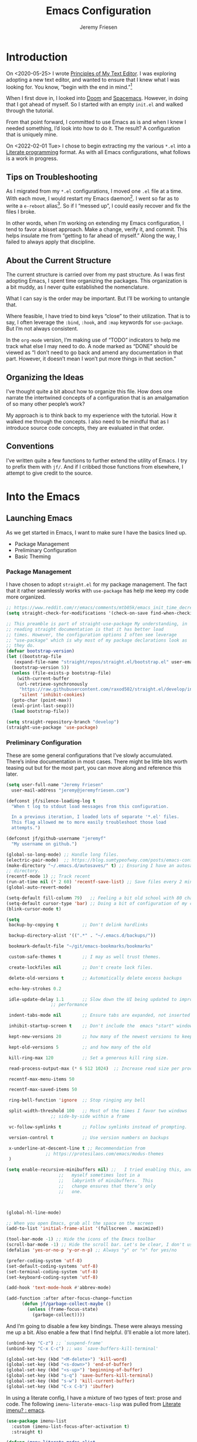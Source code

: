 # -*- org-insert-tilde-language: emacs-lisp; -*-
:PROPERTIES:
:ID:       82C14F1A-163D-4774-A27F-1D792495922A
:END:
:HUGO:
#+HUGO_FRONT_MATTER_FORMAT: yaml
#+HUGO_BASE_DIR: ~/git/takeonrules.source
#+HUGO_SECTION: posts/2022
:END:
#+TITLE: Emacs Configuration
#+AUTHOR: Jeremy Friesen
#+EMAIL: jeremy@jeremyfriesen.com
#+STARTUP: showall
#+OPTIONS: toc:3

* Introduction

On <2020-05-25> I wrote [[https://takeonrules.com/2020/05/25/principles-of-my-text-editor/][Principles of My Text Editor]].  I was exploring adopting
a new text editor, and wanted to ensure that I knew what I was looking for.
You know, “begin with the end in mind.”[fn:8]

When I first dove in, I looked into [[https://github.com/hlissner/doom-emacs][Doom]] and [[https://www.spacemacs.org][Spacemacs]].  However, in doing that
I got ahead of myself.  So I started with an empty ~init.el~ and walked through
the tutorial.

From that point forward, I committed to use Emacs as is and when I knew I
needed something, I’d look into how to do it.  The result?  A configuration
that is uniquely mine.

On <2022-02-01 Tue> I chose to begin extracting my the various ~*.el~ into a
[[https://en.wikipedia.org/wiki/Literate_programming][Literate programming]] format.  As with all Emacs configurations, what follows is
a work in progress.

** Tips on Troubleshooting

As I migrated from my ~*.el~ configurations, I moved one ~.el~ file at a time.
With each move, I would restart my Emacs daemon[fn:5].  I went so far as
to write a ~e-reboot~ alias[fn:4].  So if I “messed up”, I could easily
recover and fix the files I broke.

In other words, when I’m working on extending my Emacs configuration, I tend to
favor a bisset approach.  Make a change, verify it, and commit.  This helps
insulate me from “getting to far ahead of myself.”  Along the way, I failed to
always apply that discipline.

** About the Current Structure

The current structure is carried over from my past structure.  As I was first
adopting Emacs, I spent time organizing the packages.  This organization is a
bit muddy, as I never quite established the nomenclature.

What I can say is the order may be important.  But I’ll be working to untangle
that.

Where feasible, I have tried to bind keys “close” to their utilization.  That
is to say, I often leverage the ~:bind~, ~:hook~, and ~:map~ keywords for
~use-package~.  But I’m not always consistent.

In the ~org-mode~ version, I’m making use of “TODO” indicators to help me track
what else I may need to do.  A node marked as “DONE” should be viewed as “I
don’t need to go back and amend any documentation in that part.  However, it
doesn’t mean I won’t put more things in that section.”

** Organizing the Ideas

I’ve thought quite a bit about how to organize this file.  How does one narrate
the intertwined concepts of a configuration that is an amalgamation of so many
other people’s work?

My approach is to think back to my experience with the tutorial.  How it walked
me through the concepts.  I also need to be mindful that as I introduce source
code concepts, they are evaluated in that order.

** Conventions

I’ve written quite a few functions to further extend the utility of Emacs.  I
try to prefix them with ~jf/~.  And if I cribbed those functions from
elsewhere, I attempt to give credit to the source.

* Into the Emacs

** Launching Emacs

As we get started in Emacs, I want to make sure I have the basics lined up.

- Package Management
- Preliminary Configuration
- Basic Theming

*** Package Management

I have chosen to adopt ~straight.el~ for my package management.  The fact that
it rather seamlessly works with ~use-package~ has help me keep my code more
organized.

#+begin_src emacs-lisp
  ;; https://www.reddit.com/r/emacs/comments/mtb05k/emacs_init_time_decreased_65_after_i_realized_the/
  (setq straight-check-for-modifications '(check-on-save find-when-checking))

  ;; This preamble is part of straight-use-package My understanding, in
  ;; reading straight documentation is that it has better load
  ;; times. However, the configuration options I often see leverage
  ;; "use-package" which is why most of my package declarations look as
  ;; they do.
  (defvar bootstrap-version)
  (let ((bootstrap-file
	 (expand-file-name "straight/repos/straight.el/bootstrap.el" user-emacs-directory))
	(bootstrap-version 5))
    (unless (file-exists-p bootstrap-file)
      (with-current-buffer
	  (url-retrieve-synchronously
	   "https://raw.githubusercontent.com/raxod502/straight.el/develop/install.el"
	   'silent 'inhibit-cookies)
	(goto-char (point-max))
	(eval-print-last-sexp)))
    (load bootstrap-file))

  (setq straight-repository-branch "develop")
  (straight-use-package 'use-package)
#+end_src

*** Preliminary Configuration

These are some general configurations that I’ve slowly accumulated.  There’s
inline documentation in most cases.  There might be little bits worth teasing
out but for the most part, you can move along and reference this later.

#+begin_src emacs-lisp
  (setq user-full-name "Jeremy Friesen"
	user-mail-address "jeremy@jeremyfriesen.com")

  (defconst jf/silence-loading-log t
    "When t log to stdout load messages from this configuration.

    In a previous iteration, I loaded lots of separate '*.el' files.
    This flag allowed me to more easily troubleshoot those load
    attempts.")

  (defconst jf/github-username "jeremyf"
    "My username on github.")

  (global-so-long-mode) ;; Handle long files.
  (electric-pair-mode)  ;; https://blog.sumtypeofway.com/posts/emacs-config.html
  (make-directory "~/.emacs.d/autosaves/" t) ;; Ensuring I have an autosave
  ;; directory.
  (recentf-mode 1) ;; Track recent
  (run-at-time nil (* 2 60) 'recentf-save-list) ;; Save files every 2 minutes
  (global-auto-revert-mode)

  (setq-default fill-column 79)   ;; Feeling a bit old school with 80 characters.
  (setq-default cursor-type 'bar) ;; Doing a bit of configuration of my cursors
  (blink-cursor-mode t)

  (setq
   backup-by-copying t         ;; Don't delink hardlinks

   backup-directory-alist '((".*" . "~/.emacs.d/backups/"))

   bookmark-default-file "~/git/emacs-bookmarks/bookmarks"

   custom-safe-themes t        ;; I may as well trust themes.

   create-lockfiles nil        ;; Don't create lock files.

   delete-old-versions t       ;; Automatically delete excess backups

   echo-key-strokes 0.2

   idle-update-delay 1.1       ;; Slow down the UI being updated to improve
			       ;; performance

   indent-tabs-mode nil        ;; Ensure tabs are expanded, not inserted

   inhibit-startup-screen t    ;; Don't include the  emacs "start" window

   kept-new-versions 20        ;; how many of the newest versions to keep

   kept-old-versions 5         ;; and how many of the old

   kill-ring-max 120           ;; Set a generous kill ring size.

   read-process-output-max (* 6 512 1024)  ;; Increase read size per process

   recentf-max-menu-items 50

   recentf-max-saved-items 50

   ring-bell-function 'ignore  ;; Stop ringing any bell

   split-width-threshold 100   ;; Most of the times I favor two windows
			       ;; side-by-side within a frame

   vc-follow-symlinks t        ;; Follow symlinks instead of prompting.

   version-control t           ;; Use version numbers on backups

   x-underline-at-descent-line t ;; Recommendation from
				 ;; https://protesilaos.com/emacs/modus-themes
   )

  (setq enable-recursive-minibuffers nil) ;;   I tried enabling this, and found
					  ;;   myself sometimes lost in a
					  ;;   labyrinth of minibuffers.  This
					  ;;   change ensures that there’s only
					  ;;   one.



  (global-hl-line-mode)

  ;; When you open Emacs, grab all the space on the screen
  (add-to-list 'initial-frame-alist '(fullscreen . maximized))

  (tool-bar-mode -1) ;; Hide the icons of the Emacs toolbar
  (scroll-bar-mode -1) ;; Hide the scroll bar. Let's be clear, I don't use it.
  (defalias 'yes-or-no-p 'y-or-n-p) ;; Always "y" or "n" for yes/no

  (prefer-coding-system 'utf-8)
  (set-default-coding-systems 'utf-8)
  (set-terminal-coding-system 'utf-8)
  (set-keyboard-coding-system 'utf-8)

  (add-hook 'text-mode-hook #'abbrev-mode)

  (add-function :after after-focus-change-function
		(defun jf/garbage-collect-maybe ()
		  (unless (frame-focus-state)
		    (garbage-collect))))
#+end_src

And I’m going to disable a few key bindings.  These were always messing me up a
bit.  Also enable a few that I find helpful.  (I’ll enable a lot more later).

#+begin_src emacs-lisp
  (unbind-key "C-z") ;; `suspend-frame'
  (unbind-key "C-x C-c") ;; was `save-buffers-kill-terminal'

  (global-set-key (kbd "<M-delete>") 'kill-word)
  (global-set-key (kbd "<s-down>") 'end-of-buffer)
  (global-set-key (kbd "<s-up>") 'beginning-of-buffer)
  (global-set-key (kbd "s-q") 'save-buffers-kill-terminal)
  (global-set-key (kbd "s-w") 'kill-current-buffer)
  (global-set-key (kbd "C-x C-b") 'ibuffer)
#+end_src

In using a literate config, I have a mixture of two types of text: prose and code.  The following ~imenu-literate-emacs-lisp~ was pulled from [[https://www.reddit.com/r/emacs/comments/t6noeb/literate_imenu/][Literate imenu? : emacs]].

#+begin_src emacs-lisp
  (use-package imenu-list
    :custom (imenu-list-focus-after-activation t)
    :straight t)

  (defvar imenu-literate-modes-alist
    '((lisp-mode . (:expressions lisp-imenu-generic-expression))
      (emacs-lisp-mode . (:expressions lisp-imenu-generic-expression))))

  (defvar imenu-literate-current-mode nil)

  (defun imenu-literate-set-mode ()
    (interactive)
    (let ((mode (intern
		 (completing-read "Imenu literate mode: "
				  (mapcar #'car imenu-literate-modes-alist)))))
      (setq-local imenu-literate-current-mode mode)))

  (defun imenu-literate (src-edit?)
    "Imenu of expressions in a literate file.

    When provided SRC-EDIT? via the Universal Parameter
    prefix (e.g. C-u), open the selected imenu subject using
    `org-edit-special'."
    (interactive "P")
    (unless imenu-literate-current-mode (imenu-literate-set-mode))
    (let* ((pair (or (alist-get imenu-literate-current-mode
				imenu-literate-modes-alist)
		     (error "Mode %s not found!" imenu-literate-current-mode)))
	   (expressions (getf pair :expressions))
	   (index-function (getf pair :index-function
				 #'imenu-default-create-index-function))
	   ;;
	   (imenu-generic-expression (eval expressions))
	   (imenu-create-index-function index-function))
      (imenu-list-update-safe)
      (imenu-list-refresh)
      (call-interactively #'imenu)
      (when src-edit?
	(org-edit-special))))

  (global-set-key (kbd "C-s-2") 'imenu-literate)
#+end_src

Some basic packages to keep things less chatty.

*Diminish* provides a means of not displaying the :lighter of a minor mode in the modeline.

#+begin_src emacs-lisp
  (use-package diminish :straight t)
#+end_src

*Gcmh* does garbage collection (GC) when the user is idle.

#+begin_src emacs-lisp
  (use-package gcmh
    :straight t
    :diminish 'gcmh-mode
    :init
    (setq gcmh-idle-delay 5
	  gcmh-high-cons-threshold (* 16 1024 1024))  ; 16mb
    :config (gcmh-mode))
#+end_src

*** Basic Theming

I want to start with a basic look and feel.  First, the choice of primary font.

#+begin_src emacs-lisp
  (defconst jf/fixed-width-font-name
    "Hack Nerd Font"
    "The name of the fixed width font.
    I have it sprinkled through too many places.

    Alternatives:
    - \"Monaco\"
    - \"JetBrains Mono\"
    - \"Hack Nerd Font\"")

  (set-frame-font jf/fixed-width-font-name)
#+end_src

And now the theme.  I’ve chosen the modus themes (e.g. ~modus-vivendi~ and
~modus-operandi~).  They provide a light and dark theme with a focus on visual
accessibility.

I love [[http://protesilaos.com][Prot]]’s attention to detail with the modus themes.  Here’s my
configuration for these two sibling themes.  There’s a bit of chatter, but all
told it sets things up how I like.

#+begin_src emacs-lisp
  (use-package modus-themes
    ;; :straight (modus-themes :type built-in)
    :straight (:type git :host gitlab :repo "protesilaos/modus-themes" :branch "main")
    :init
    (setq
     modus-themes-vivendi-color-overrides
     ;; '((bg-region-accent-subtle . "#240f55")) ;; Default
     ;; '((bg-region-accent-subtle . "#323da2"));; Good candidate
     '((bg-region-accent-subtle . "#304466"))

     modus-themes-bold-constructs t
     modus-themes-completions 'opinionated
     modus-themes-diffs nil
     modus-themes-fringes 'intense
     modus-themes-hl-line '(accented intense)
     modus-themes-intense-markup t
     modus-themes-links '(faint background)
     modus-themes-mixed-fonts t
     modus-themes-mode-line '(accented 3d)
     modus-themes-org-blocks 'gray-background
     modus-themes-paren-match '(bold intense)
     modus-themes-prompts '(intense accented)
     modus-themes-region '(bg-only accented)
     modus-themes-scale-headings t
     modus-themes-slanted-constructs t
     modus-themes-subtle-line-numbers t
     modus-themes-syntax '(alt-syntax yellow-comments green-strings)
     modus-themes-tabs-accented t
     modus-themes-headings
     '((1 . (variable-pitch light 1.6))
       (2 . (overline semibold 1.4))
       (3 . (monochrome overline 1.2))
       (4 . (overline 1.1))
       (t . (rainbow 1.05)))))
#+end_src

With a quick bit of testing, it appears that the following ~set-face-attribute~
declarations should be made after the theme declarations.  When the following
statements were declared before the themes, and I toggled my theme, the font
changed to something unexpected.  With them declared after, I keep the fonts
between toggles.

#+begin_src emacs-lisp
  (set-face-attribute 'default nil
		      :family jf/fixed-width-font-name
		      :height 140)
  (set-face-attribute 'variable-pitch nil
		      :family "ETBembo"
		      :height 1.1)
  (set-face-attribute 'fixed-pitch nil
		      :family jf/fixed-width-font-name
		      :height 1.0)
#+end_src

Next up, let’s load the theme based on my operating system’s settings
(e.g. Light or Dark mode).  /Note:/ I could just start with ~(load-theme
‘modus-operandi)~ but figure I’ll add a little bit of “nice to have up front.

#+begin_src emacs-lisp
  (if (eq system-type 'darwin)
      (progn
	(defun jf/dark ()
	  "Toggle system-wide Dark or Light setting."
	  (interactive)
	  (shell-command "osascript -e 'tell application \"System Events\" to tell appearance preferences to set dark mode to not dark mode'")
	  (jf/emacs-theme-by-osx-appearance))

	(defalias 'modus-themes-toggle 'jf/dark)
	(defun jf/emacs-theme-by-osx-appearance ()
	  "Set theme based on OSX apperance state."
	  (if (equal "Dark" (substring (shell-command-to-string "defaults read -g AppleInterfaceStyle") 0 4))
	      (load-theme 'modus-vivendi)
	    (load-theme 'modus-operandi)))
	;; And load the appropriate theme
	(jf/emacs-theme-by-osx-appearance))
    (progn
      (defun modus-themes-toggle ()
	"Toggle between `modus-operandi' and `modus-vivendi' themes."
	(interactive)
	(if (eq (car custom-enabled-themes) 'modus-operandi)
	    (load-theme 'modus-vivendi)
	  (load-theme 'modus-operandi)))
      (load-theme 'modus-operandi)))
#+end_src

#+begin_src emacs-lisp
  (org-babel-load-file
   (concat user-emacs-directory "emacs-tabs.org"))
#+end_src

** How Does this Thing Work?

In this section my goal is to load some “fundamental” packages that help me
better introspect and navigate Emacs.

With the initial “setup” out of the way, let’s dive into how things work.

I want to make it easy to find help on different aspects of Emacs.  There’s
tooling baked into Emacs, but the ~helpful~ package “provides much more
contextual information.”

Futhermore, I want to make a menu to help remind me of the help I have
available.  In previous incarnations I’ve written these menus using
[[https://github.com/jerrypnz/major-mode-hydra.el#pretty-hydra][pretty-hydra]], but I’ve started moving these to [[https://github.com/magit/transient/tree/440a341831398b825dc2288a10821cf7be1999ca][transient]]; a package that’s a
hard requirement for packages I’ll later introduce.


#+begin_src emacs-lisp
  (use-package helpful
    :init
    (use-package transient :straight t)
    ;; I'm going to talk about this later, but I'm adding this to the menu, so I
    ;; may as well state the dependency.
    (use-package embark :straight t)
    :straight t
    :config
    (transient-define-prefix jf/helpful-menu ()
      "Return a `transient' compliant list to apply to different transients."
      ["Help"
       ""
       ("b" "Bindings" embark-bindings)
       ("c" "Command" helpful-command)
       ("f" "Function (interactive)" helpful-callable)
       ("F" "Function (all)" helpful-function)
       ("k" "Key" helpful-key)
       ("l" "Library" find-library)
       ("m" "Macro" helpful-macro)
       ("p" "Thing at point" helpful-at-point)
       ("." "Thing at point" helpful-at-point)
       ("t" "Text properties" describe-text-properties)
       ("v" "Variable" helpful-variable)])
    :bind ("C-s-h" . jf/helpful-menu))
#+end_src

With the above, I can now type ~C-s-h~ to bring up my helpful menu, and begin
exploring.

Emacs has lots of keybindings and many of them chain together several keys.  As
I’m learning those keys, I might remember the first prefix.

When I type the first key of a sequence and wait, ~which-key~ pops up a menu of
candidate functions and the keys to invoke each of them.  Another way to
introspect Emacs.

#+begin_src emacs-lisp
  (use-package which-key
    :diminish 'which-key-mode
    :config
    (which-key-mode)
    (which-key-setup-side-window-right)
    (which-key-show-major-mode)
    :straight t)
#+end_src

Related to this, when I’m in a buffer, I want to know what I can do.  The
~embark~ package provides the missing context menu (e.g. “right click”) for
Emacs.  /It provides more, but we’ll get to that later./

#+begin_src emacs-lisp
  (use-package embark
    :straight t
    :bind
    (("C-." . embark-act)       ;; pick some comfortable binding
     ("M-." . embark-dwim)
     ("C-s-e" . embark-export)
     ("C-h b" . embark-bindings))
    :init
    ;; Optionally replace the key help with a completing-read interface
    (setq prefix-help-command #'embark-prefix-help-command)
    :config
    (setq embark-action-indicator
	  (lambda (map &optional _target)
	    (which-key--show-keymap "Embark" map nil nil 'no-paging)
	    #'which-key--hide-popup-ignore-command)
	  embark-become-indicator embark-action-indicator)
    ;; Hide the mode line of the Embark live/completions buffers
    (add-to-list 'display-buffer-alist
		 '("\\`\\*Embark Collect \\(Live\\|Completions\\)\\*"
		   nil
		   (window-parameters (mode-line-format . none)))))
#+end_src

When I call ~embark-act~ (via ~C-.~) I get a buffer listing the actions I can
take on the target.  A contextual menu if you will.

There’s also the ~embark-dwim~ (I map that to ~M-.~).  Given a target, the
place at point, when I call ~embark-dwim~ it takes an applicable action.  For a
URL, it will open that URL in the configured browser.

As a tangent, let’s think in terms of “pairs”.  A target and an action.

With ~embark-export~ I can gather a group of targets (via ~embark-export~) and
sthen take actions on them.  I write more about this later as it relates to
~wgrep~.

Embark helps me know what actions are available, but I may want a broader
context.

Another mechanism for taking an action is ~M-x~ (or
~execute-extended-command~).  When I type ~M-x~, I’m prompted to provide the
name of a function.

It would instead of typing ~[TAB]~, I could see a list of candidate functions.
For that, I’m going to use the lightweight vertico package.

#+begin_src emacs-lisp
  (use-package vertico
    :straight t
    :config
    (vertico-mode)
    ;; Use `consult-completion-in-region' if Vertico is enabled.
    ;; Otherwise use the default `completion--in-region' function.
    (setq completion-in-region-function
	  (lambda (&rest args)
	    (apply (if vertico-mode
		       #'consult-completion-in-region
		     #'completion--in-region)
		   args)))
    (advice-add #'completing-read-multiple
		:override #'consult-completing-read-multiple)
    (setq vertico-cycle t))
#+end_src

Further more, I’m going to enable a few extensions.

The ~vertico-indexed.elc~ extension adds a visual indicator of each candidate’s
index.  Further, I can type ~C-<num> ENT~ and select that candidate.  Often
it’s just as easy to navigate via ~TAB~ or ~C-n~ / ~C-p~ but the visual
indicator is a nice bit of polish.

#+begin_src emacs-lisp
  (load "~/.emacs.d/straight/build/vertico/extensions/vertico-indexed.elc"
	nil
	jf/silence-loading-log)
  (vertico-indexed-mode)
#+end_src

The ~vertico-repeat.elc~ extension does one simple thing: it remembers and
gives quick access to the last command you entered in the “minibuffer.”  This
can be super userful if I built up a complicated ~consult-ripgrep~.

#+begin_src emacs-lisp
  (load "~/.emacs.d/straight/build/vertico/extensions/vertico-repeat.elc"
	nil
	jf/silence-loading-log)
  (global-set-key (kbd "M-r") #'vertico-repeat)
  (add-hook 'minibuffer-setup-hook #'vertico-repeat-save)
#+end_src

Related to, but independent of ~vertico-repeat.elc~ is enabling
~savehist-mode~.  With that enabled, I have access to a few dozen of the last
minibuffer commands I issued.  These are, by default, in ~\~/.emacs.d/history~.

#+begin_src emacs-lisp
  (savehist-mode 1)
#+end_src

Now that I have a list of candidates commands, it would be nice if those
candidates had some annotations.  Let’s load the ~marginalia~ package.  It
provides annotations to minibuffer completions, and pairs nicely with Vertico.

#+begin_src emacs-lisp
  (use-package marginalia
    :straight t
    ;; /Note:/ The declaration of `marginalia-mode' must be in the :init
    ;; section.This ensures that it is enabled right away.  It also forces the
    ;; loading of the package.
    :init (marginalia-mode))
#+end_src

** Writing, Coding, Computering

*** Projects

- ~projectile.el~ :: this package provides convenient organization and commands to run over projects.

#+begin_src emacs-lisp
  (use-package projectile
    :straight t
    :diminish 'projectile-mode
    :config (projectile-mode 1)
    :custom (projectile-project-search-path '("~/git/"))
    :bind ("s-." . projectile-toggle-between-implementation-and-test))
#+end_src

/Note:/ The =CMD= + =.= is a carryover from my [[https://macromates.com][Textmate]] and [[https://www.sublimetext.com/][Sublime Text]] days.
That’s one of those hot-keys almost burned into soul.

*** Support Packages

When I start writing functions, there’s a few packages I want to consider.

- ~keychain-environment.el~ :: Load keychain environment variables

#+begin_src emacs-lisp
  (use-package keychain-environment
    :straight t
    :config (keychain-refresh-environment))
#+end_src

- ~dash.el~ :: A modern list API for Emacs. No 'cl required.  (See https://github.com/magnars/dash.el/)

#+begin_src emacs-lisp
  (use-package dash :straight t)
#+end_src

- ~f.el~ :: A modern API for working with files and directories in Emacs. (See https://github.com/rejeep/f.el/)

#+begin_src emacs-lisp
  (use-package f :straight t)
#+end_src

- ~s.el~ :: The long lost Emacs string manipulation library.  (See https://github.com/magnars/s.el/)

#+begin_src emacs-lisp
  (use-package s :straight t)
#+end_src

- ~editorconfig.el~ :: “EditorConfig helps maintain consistent coding styles
  for multiple developers working on the same project across various editors
  and IDEs.”  See https://editorconfig.org/#overview for more details.

#+begin_src emacs-lisp
  (use-package editorconfig
    :straight t
    :diminish editorconfig-mode
    :config
    (editorconfig-mode 1))
#+end_src

- ~rigprep.el~ :: For many years, I’ve used “The Silver Searcher”, or ~ag~ on
  the command line.[fn:6].  However, [[https://github.com/BurntSushi/ripgrep][ripgrep]] provides even faster searching,
  with an almost identical parameter list.

#+begin_src emacs-lisp
  (use-package rg
    :config (rg-enable-menu)
    ;; :init (setq ripgrep-arguments "--ignore-case")
    :straight t)
#+end_src

*** Completion

**** Emacs Adjustments for Completion

What follows is adjustments to emacs settings as they relate to completion.

#+begin_src emacs-lisp
  (use-package emacs
    :init

    ;; Emacs 28: Hide commands in M-x which do not apply to the current mode.
    ;; Corfu commands are hidden, since they are not supposed to be used via M-x.
    (setq read-extended-command-predicate
	  #'command-completion-default-include-p)

    ;; TAB cycle if there are only few candidates
    (setq completion-cycle-threshold 3)

    ;; Enable indentation+completion using the TAB key.
    ;; `completion-at-point' is often bound to M-TAB.
    (setq tab-always-indent 'complete)

    ;; Add prompt indicator to `completing-read-multiple'.
    ;; Alternatively try `consult-completing-read-multiple'.
    (defun crm-indicator (args)
      (cons (concat "[CRM] " (car args)) (cdr args)))
    (advice-add #'completing-read-multiple :filter-args #'crm-indicator)

    ;; Do not allow the cursor in the minibuffer prompt
    (setq minibuffer-prompt-properties
	  '(read-only t cursor-intangible t face minibuffer-prompt))
    (add-hook 'minibuffer-setup-hook #'cursor-intangible-mode))
#+end_src

**** consult.el

- ~consult.el~ :: “Consult provides practical commands based on the Emacs
  completion function [[https://www.gnu.org/software/emacs/manual/html_node/elisp/Minibuffer-Completion.html][completing-read]].”  I had previously used [[https://github.com/abo-abo/swiper][Ivy, Counsel,
  and Swiper]], but appreciate the design principles of Consult, namely “Consult
  fits well into existing setups and it helps you to create a full completion
  environment out of small and independent components.”[fn:2]

  With ~consult.el~ I’m able to bring in other components that focus on doing
  their “one thing” really well.

#+begin_src emacs-lisp
  (use-package consult
    :straight t
    ;; Replace bindings. Lazily loaded due by `use-package'.
    :bind (;; C-c bindings (mode-specific-map)
	   ("C-c h" . consult-history)
	   ;; ("C-c m" . consult-mode-command)
	   ("C-c b" . consult-bookmark)
	   ("C-c k" . consult-kmacro)
	   ;; C-x bindings (ctl-x-map)
	   ("C-x M-:" . consult-complex-command)     ;; orig. repeat-complet-command
	   ("C-x b" . consult-buffer)                ;; orig. switch-to-buffer
	   ("s-b" . consult-buffer)                ;; orig. switch-to-buffer
	   ("C-x 4 b" . consult-buffer-other-window) ;; orig. switch-to-buffer-other-window
	   ("C-s-b" . consult-buffer-other-window)
	   ("C-x 5 b" . consult-buffer-other-frame)  ;; orig. switch-to-buffer-other-frame
	   ;; Custom M-# bindings for fast register access
	   ("M-#" . consult-register-load)
	   ("M-'" . consult-register-store)          ;; orig. abbrev-prefix-mark (unrelated)
	   ("C-M-#" . consult-register)
	   ;; Other custom bindings
	   ("M-y" . consult-yank-from-kill-ring)                ;; orig. yank-pop
	   ("<help> a" . consult-apropos)            ;; orig. apropos-command
	   ;; M-g bindings (goto-map)
	   ("M-g e" . consult-compile-error)
	   ("M-g g" . consult-goto-line)             ;; orig. goto-line
	   ("M-g M-g" . consult-goto-line)           ;; orig. goto-line
	   ("s-l" . consult-goto-line)           ;; orig. goto-line
	   ("M-g o" . consult-outline)
	   ("M-g m" . consult-mark)
	   ("M-g k" . consult-global-mark)
	   ("C-x C-SPC" . consult-mark)
	   ("M-g i" . consult-imenu)
	   ("M-g I" . consult-imenu-multi)
	   ;; M-s bindings (search-map)
	   ("M-s f" . consult-find)
	   ("M-s L" . consult-locate)
	   ("M-s g" . consult-grep)
	   ("M-s G" . consult-git-grep)
	   ("M-s r" . consult-ripgrep)
	   ("C-c f" . consult-ripgrep)
	   ("M-s l" . consult-line)
	   ("M-s m" . consult-multi-occur)
	   ("M-s k" . consult-keep-lines)
	   ("M-s u" . consult-focus-lines)
	   ;; Customizations that map to ivy
	   ("s-r" . consult-recent-file) ;; Deprecate
	   ("C-c r" . consult-recent-file)
	   ("C-c o" . consult-file-externally)
	   ("C-y" . yank)
	   ("C-s" . consult-line) ;; I've long favored Swiper mapped to c-s
	   ;; Isearch integration
	   ("M-s e" . consult-isearch)
	   :map isearch-mode-map
	   ("M-e" . consult-isearch)                 ;; orig. isearch-edit-string
	   ("M-s e" . consult-isearch)               ;; orig. isearch-edit-string
	   ("M-s l" . consult-line))                 ;; required by consult-line to detect isearch

    ;; The :init configuration is always executed (Not lazy)
    :init

    ;; Optionally configure the register formatting.  This improves the register
    ;; preview for `consult-register', `consult-register-load',
    ;; `consult-register-store' and the Emacs built-ins.
    (setq register-preview-delay 0.1
	  register-preview-function #'consult-register-format)

    ;; Use Consult to select xref locations with preview
    (setq xref-show-xrefs-function #'consult-xref
	  xref-show-definitions-function #'consult-xref)

    ;; Updating the default to include "--ignore-case"
    (setq consult-ripgrep-command "rg --null --line-buffered --color=ansi --max-columns=1000 --ignore-case --no-heading --line-number . -e ARG OPTS")

    ;; Configure other variables and modes in the :config section,
    ;; after lazily loading the package.
    :config

    (autoload 'projectile-project-root "projectile")
    (setq consult-project-root-function #'projectile-project-root))
#+end_src

***** Advising Functions

I wrote some advising functions to wrap around ~consult-line~ and
~consult-ripgrep~.  These wrapping functions use the active region as the
initial text or an empty string if there’s no active region.

There’s a macro in here somewhere.

#+begin_src emacs-lisp
  (defun jf/consult-first-param-is-initial-text (consult-fn &rest rest)
    "Advising function around CONSULT-FN.

  The CONSULT-FN's first parameter should be the initial text.

  When there's an active region, use that as the first parameter
  for CONSULT-FN.  Otherwise, use an empty string the first
  parameter.  This function handles the REST of the parameters."
    (interactive)
    (apply consult-fn
	   (when (use-region-p)
	     (buffer-substring
	      (region-beginning) (region-end)))
	   rest))

  (defun jf/consult-ripgrep-wrapper (consult-fn &optional dir given-initial)
    "Advising function around CONSULT-FN.

  DIR and GIVEN-INITIAL match the method signature of `consult-wrapper'."
    (interactive "P")
    (let ((initial (list (or given-initial
		    (when (use-region-p)
		      (buffer-substring (region-beginning) (region-end)))))))
      (apply consult-fn dir initial)))

  (advice-add #'consult-line
	      :around #'jf/consult-first-param-is-initial-text
	      '((name . "wrapper")))
  (advice-add #'consult-ripgrep
	      :around #'jf/consult-ripgrep-wrapper
	      '((name . "wrapper")))
#+end_src
***** consult-dir.el

- ~consult-dir.el~ :: This package helps ease traveling across directories by
  providing directory candidates related to current buffers, bookmarks, and
  projects.  Further, like other ~consult.el~ functions, you can use narrowing
  keys.  See https://github.com/karthink/consult-dir.

#+begin_src emacs-lisp
  (use-package consult-dir
    :straight t
    :after (consult)
    :bind (("C-x C-d" . consult-dir)
	   :map minibuffer-local-completion-map
	   ("C-x C-d" . consult-dir)
	   ("C-x C-j" . consult-dir-jump-file)))
#+end_src
***** consult-projectile.el

- ~consult-projectile.el~ :: package provides a function I use everyday: ~M-x
  consult-projectile~.  When I invoke ~consult-projectile~, I have the file
  completion for the current project.  I can also type =b= + =SPACE= to narrow
  my initial search to open buffers in the project.  Or =p= + =space= to narrow
  to other projects; and then select a file within that project.

#+begin_src emacs-lisp
  (use-package consult-projectile
    :commands (consult-projectile)
    :straight (consult-projectile
	       :type git
	       :host gitlab
	       :repo "OlMon/consult-projectile"
	       :branch "master")
    :bind ("s-t" . consult-projectile))
#+end_src

/Note:/ The =CMD= + =t= (e.g. ~s-t~ in Emacs) is a carryover from my [[https://macromates.com][Textmate]]
and [[https://www.sublimetext.com/][Sublime Text]] days.  More than any other key combination, that one is
entirely muscle memory.

**** embark-consult.el

- ~embark-consult.el~ :: I use ~embark.el~ and ~consult.el~, let’s add a little
  bit more connective tissue.

#+begin_src emacs-lisp
  (use-package embark-consult
    :straight t
    :after (embark consult)
    :demand t ; only necessary if you have the hook below
    ;; if you want to have consult previews as you move around an
    ;; auto-updating embark collect buffer
    :hook

    (embark-collect-mode . consult-preview-at-point-mode)
    (embark-collect-mode . embark-consult-preview-minor-mode))
#+end_src

**** wgrep.el

- ~wgrep.el~ :: “Edit a grep buffer and apply those changes to the file
  buffer.”  In other words, after “searching” for something, sending the
  results to a buffer (via ~embark-export~ or such thing), you can edit that
  search results buffer and propogate the changes to the locations of the
  elements that matched the search.

1.  Call ~consult-ripgrep~ (via ~C-c f~) to search for something.
2.  Call ~embark-export~ (via ~C-s-e~) to export to a grep buffer.
3.  Call ~wgrep-change-to-wgrep-mode~ (via ~e~ or ~C-c C-p~)
4.  Edit the grep buffer as you would anywhere else.
5.  Save (via ~C-x C-s~) or Cancel (via ~C-c C-k~).

   I use this sequence at least once a day.

#+begin_src emacs-lisp
(use-package wgrep
    :after (embark-consult ripgrep)
    :straight t
    :bind (:map wgrep-mode-map
		;; Added keybinding to echo Magit behavior
		("C-c C-c" . save-buffer)
		:map grep-mode-map
		("e" . wgrep-change-to-wgrep-mode)
		:map ripgrep-search-mode-map
		("e" . wgrep-change-to-wgrep-mode)))
#+end_src

**** orderless.el

The [[https://github.com/minad/orderless][orderless]] package provides completion tooling for non-strict word order.  I
spent considerable time reading through the [[https://github.com/minad/consult/wiki][Orderless section of Consult’s
wiki]].

As configured the orderless completion recognizes the following “switches”:

- Flex (~\~~) :: Just start typing characters and you’ll get matches that have
  those characters
- File Extension (~\.ext~) :: Match files with this extension.
- Regexp ~^.$~ :: Use some regular expression syntax
  - ~^~ matching beginning
  - ~.~ any ol’ character
  - ~$~ matching ending
- Initialism (~`~) :: In ~M-x~ when I typed ~`pl~ the ~previous-line~ function
  was a top match.  The initialism switch “explodes” the characters and says
  match methods who’s words start with those characters.
- Not Literal ~!~ :: Exclude candidates that match the literal
  (e.g. ~!previous~ won’t show ~previous-line~ in the ~M-x~ completion).
- Literal ~=~ :: No “fuzzy buziness”, just match exactly what I typed.

There is another case (e.g. ~%~ character fold) that I don’t yet understand.

More on these component matchings styles is available at [[https://github.com/minad/orderless#component-matching-styles][github.com/minad/orderless]].

#+begin_src emacs-lisp
  (use-package orderless
    :straight t
    :config
    (defvar +orderless-dispatch-alist
      '((?% . char-fold-to-regexp)
	(?! . orderless-without-literal)
	(?`. orderless-initialism)
	(?= . orderless-literal)
	(?~ . orderless-flex)))
    (defun +orderless-dispatch (pattern index _total)
      (cond
       ;; Ensure that $ works with Consult commands, which add disambiguation suffixes
       ((string-suffix-p "$" pattern)
	`(orderless-regexp . ,(concat (substring pattern 0 -1) "[\x100000-\x10FFFD]*$")))
       ;; File extensions
       ((and
	 ;; Completing filename or eshell
	 (or minibuffer-completing-file-name
	     (derived-mode-p 'eshell-mode))
	 ;; File extension
	 (string-match-p "\\`\\.." pattern))
	`(orderless-regexp . ,(concat "\\." (substring pattern 1) "[\x100000-\x10FFFD]*$")))
       ;; Ignore single !
       ((string= "!" pattern) `(orderless-literal . ""))
       ;; Prefix and suffix
       ((if-let (x (assq (aref pattern 0) +orderless-dispatch-alist))
	    (cons (cdr x) (substring pattern 1))
	  (when-let (x (assq (aref pattern (1- (length pattern))) +orderless-dispatch-alist))
	    (cons (cdr x) (substring pattern 0 -1)))))))

    ;; Define orderless style with initialism by default
    (orderless-define-completion-style +orderless-with-initialism
      (orderless-matching-styles '(orderless-initialism orderless-literal orderless-regexp)))

    ;; Certain dynamic completion tables (completion-table-dynamic)
    ;; do not work properly with orderless. One can add basic as a fallback.
    ;; Basic will only be used when orderless fails, which happens only for
    ;; these special tables.
    (setq completion-styles '(orderless basic)
	  completion-category-defaults nil
	    ;;; Enable partial-completion for files.
	    ;;; Either give orderless precedence or partial-completion.
	    ;;; Note that completion-category-overrides is not really an override,
	    ;;; but rather prepended to the default completion-styles.
	  ;; completion-category-overrides '((file (styles orderless partial-completion))) ;; orderless is tried first
	  completion-category-overrides '((file (styles partial-completion)) ;; partial-completion is tried first
					  ;; enable initialism by default for symbols
					  (command (styles +orderless-with-initialism))
					  (variable (styles +orderless-with-initialism))
					  (symbol (styles +orderless-with-initialism)))
	  orderless-component-separator #'orderless-escapable-split-on-space ;; allow escaping space with backslash!
	  orderless-style-dispatchers '(+orderless-dispatch)))
#+end_src

**** corfu.el

- ~corfu.el~ :: An alternative to the ubiquitous [[https://github.com/company-mode/company-mode][Company]]; In [[https://takeonrules.com/2022/01/17/switching-from-company-to-corfu-for-emacs-completion/][Switching from
  Company to Corfu for Emacs Completion]] I further explain my adoption of Corfu.
  See https://github.com/minad/corfu for more details on Corfu.

  /Note:/ I may explore [[https://gitlab.com/protesilaos/mct][MCT]] and see how it compares to Corfu.

#+begin_src emacs-lisp
  (use-package corfu
    :straight t
    :hook (lsp-completion-mode . jf/corfu-setup-lsp)
    :demand t
    ;; Optionally use TAB for cycling, default is `corfu-complete'.
    :bind (:map corfu-map
		("<escape>". corfu-quit)
		("<return>" . corfu-insert)
		("M-d" . corfu-show-documentation)
		("M-l" . 'corfu-show-location)
		("TAB" . corfu-next)
		([tab] . corfu-next)
		("S-TAB" . corfu-previous)
		([backtab] . corfu-previous))

    :custom
    ;; Works with `indent-for-tab-command'. Make sure tab doesn't indent when you
    ;; want to perform completion
    (tab-always-indent 'complete)
    (completion-cycle-threshold nil)      ; Always show candidates in menu

    (corfu-auto nil)
    (corfu-auto-prefix 2)
    (corfu-auto-delay 0.25)

    (corfu-min-width 80)
    (corfu-max-width corfu-min-width)     ; Always have the same width
    (corfu-count 14)
    (corfu-scroll-margin 4)
    (corfu-cycle nil)

    (corfu-echo-documentation nil)        ; Already use corfu-doc
    (corfu-separator ?\s)                 ; Necessary for use with orderless
    (corfu-quit-no-match 'separator)

    (corfu-preview-current 'insert)       ; Preview current candidate?
    (corfu-preselect-first t)             ; Preselect first candidate?

    ;; Other
    (lsp-completion-provider :none)       ; Use corfu instead for lsp completions

    :init
  ;; Recommended: Enable Corfu globally.
    ;; This is recommended since dabbrev can be used globally (M-/).
    (corfu-global-mode)

    :config
    ;; Setup lsp to use corfu for lsp completion
    (defun jf/corfu-setup-lsp ()
      "Use orderless completion style with lsp-capf instead of the
  default lsp-passthrough."
      (setf (alist-get 'styles (alist-get 'lsp-capf completion-category-defaults))
	    '(orderless))))
#+end_src

***** Extending corfu.el

- ~corfu-move-to-minibuffer~ :: The completion at point “popup” can sometimes
  be a little cryptic or terse.  The ~corfu-move-to-minibuffer~ provides a
  means of moving the “popup” candidates to the minibuffer for further
  inspection.

#+begin_src emacs-lisp
  (defun corfu-move-to-minibuffer ()
    "Move \"popup\" completion candidates to minibuffer.

  Useful if you want a more robust view into the recommend candidates."
    (interactive)
    (let (completion-cycle-threshold completion-cycling)
      (apply #'consult-completion-in-region completion-in-region--data)))
  (define-key corfu-map "\M-m" #'corfu-move-to-minibuffer)
#+end_src

- ~kind-icons~ :: From [[https://kristofferbalintona.me/posts/corfu-kind-icon-and-corfu-doc/][Corfu, Kind-icon, and Corfu-doc | Kristoffer Balintona]]

#+begin_src emacs-lisp
  (use-package kind-icon
    :straight t
    :after corfu
    :custom
    (kind-icon-use-icons t)
    (kind-icon-default-face 'corfu-default) ; Have background color be the same as `corfu' face background
    (kind-icon-blend-background nil)  ; Use midpoint color between foreground and background colors ("blended")?
    (kind-icon-blend-frac 0.08)

    ;; NOTE 2022-02-05: `kind-icon' depends `svg-lib' which creates a cache
    ;; directory that defaults to the `user-emacs-directory'. Here, I change that
    ;; directory to a location appropriate to `no-littering' conventions, a
    ;; package which moves directories of other packages to sane locations.
    ;; (svg-lib-icons-dir (no-littering-expand-var-file-name "svg-lib/cache/")) ; Change cache dir
    :config
    (add-to-list 'corfu-margin-formatters #'kind-icon-margin-formatter) ; Enable `kind-icon'

    ;; Add hook to reset cache so the icon colors match my theme
    ;; NOTE 2022-02-05: This is a hook which resets the cache whenever I switch
    ;; the theme using my custom defined command for switching themes. If I don't
    ;; do this, then the backgound color will remain the same, meaning it will not
    ;; match the background color corresponding to the current theme. Important
    ;; since I have a light theme and dark theme I switch between. This has no
    ;; function unless you use something similar
    (add-hook 'kb/themes-hooks #'(lambda () (interactive) (kind-icon-reset-cache))))
#+end_src

- ~corfu-doc~ :: From [[https://kristofferbalintona.me/posts/corfu-kind-icon-and-corfu-doc/][Corfu, Kind-icon, and Corfu-doc | Kristoffer Balintona]]

#+begin_src emacs-lisp
  (use-package corfu-doc
    ;; NOTE 2022-02-05: At the time of writing, `corfu-doc' is not yet on melpa
    :straight (corfu-doc :type git :host github :repo "galeo/corfu-doc")
    :after corfu
    :bind (:map corfu-map
		;; This is a manual toggle for the documentation window.
		([remap corfu-show-documentation] . corfu-doc-toggle) ; Remap the default doc command
		;; Scroll in the documentation window
		("M-n" . corfu-doc-scroll-up)
		("M-p" . corfu-doc-scroll-down))
    :custom
    (corfu-doc-delay 0.5)
    (corfu-doc-max-width 70)
    (corfu-doc-max-height 20)

    ;; NOTE 2022-02-05: I've also set this in the `corfu' use-package to be
    ;; extra-safe that this is set when corfu-doc is loaded. I do not want
    ;; documentation shown in both the echo area and in the `corfu-doc' popup.
    (corfu-echo-documentation nil)
    :config
    ;; NOTE 2022-02-05: This is optional. Enabling the mode means that every corfu
    ;; popup will have corfu-doc already enabled. This isn't desirable for me
    ;; since (i) most of the time I do not need to see the documentation and (ii)
    ;; when scrolling through many candidates, corfu-doc makes the corfu popup
    ;; considerably laggy when there are many candidates. Instead, I rely on
    ;; manual toggling via `corfu-doc-toggle'.
    (corfu-doc-mode))
#+end_src

**** cape.el

- ~cape.el~ :: provides several Completion At Point Extensions (Capfs).  I like
  having a Capf for spelling and files.

#+begin_src emacs-lisp
  (use-package cape
    :straight t
    :bind (("C-c p p" . completion-at-point)
	   ("C-c p d" . cape-dabbrev)
	   ("C-c p f" . cape-file)
	   ("C-c p s" . cape-symbol)
	   ("C-c p i" . cape-ispell)))

  ;; Use Company backends as Capfs.
  (setq-local completion-at-point-functions
    (mapcar #'cape-company-to-capf
      (list #'company-files #'company-ispell #'company-dabbrev)))
#+end_src

**** yasnippet.el

- ~yasnippet.el~ :: A rather convenient snippet manager.  When you create a
  snippet, it understands the mode you're in and puts the snippet in the right
  place.

#+begin_src emacs-lisp
  (use-package yasnippet
    :straight t
    :diminish 'yas-minor-mode
    :init
    (setq yas-snippet-dirs '("~/git/dotemacs/snippets"))
    (yas-global-mode 1))
#+end_src
**** consult-yasnippet.el

- ~consult-yasnippet.el~ :: A bit of integration with ~consult.el~ and ~yasnippet.el~.

#+begin_src emacs-lisp
  (use-package consult-yasnippet
    :straight t
    :after (consult yasnippet)
    :bind ("C-c y" . consult-yasnippet))
#+end_src

*** Navigation
**** avy.el

- ~avy.el~ :: That letter is the beginning of a word.  Narrow results from there.

#+begin_src emacs-lisp
  (use-package avy
    :bind (("C-j" . avy-goto-char-timer))
    :bind (:map org-mode-map ("C-j" . avy-goto-char-timer))
    :straight t)
#+end_src

**** ibuffer-sidebar.el

Prioir to Emacs, I might use a side panel for directory/file navigation.
However, that’s something I just don’t use in Emacs.  Instead, I’m thinking
about buffers.

The ~ibuffer-sidebar~ package provides an interesting take on the side panel.
It shows me what I’ve opened.  I like that.

#+begin_src emacs-lisp
  (global-set-key (kbd "s-4") 'ibuffer-sidebar-toggle-sidebar)
  (use-package ibuffer-sidebar
    :straight t
    :commands (ibuffer-sidebar-toggle-sidebar))
#+end_src

*** Display
**** lin.el

- ~lin.el~ :: “LIN locally remaps the hl-line face to a style that is optimal for major modes where line selection is the primary mode of interaction.”  In otherwords, ~lin.el~ improves the highlighted line behavior for the competing contexts.

#+begin_src emacs-lisp
  (use-package lin
    :straight (lin :host gitlab :repo "protesilaos/lin")
    :config (lin-add-to-many-modes))
#+end_src

**** all-the-icons.el

- ~all-the-icons.el~ :: Provides a nice set of reference icons.  The various
  ~jf/all-with--with-~ functions give access to the icons of the named set.

#+begin_src emacs-lisp
  ;; Useful for referential icons.
  (use-package all-the-icons
    :straight t
    :config
    (cl-defmacro jf/all-the-icons--with(&key name)
      (let ((defun-fn (intern (concat "jf/all-the-icons--with-" name)))
	    (icon-fn (intern (concat "all-the-icons-" name)))
	    (docstring (concat "Displays an ICON from `all-the-icons-" name "'.")))
	`(defun ,defun-fn (icon str &optional height v-adjust)
	   ,docstring
	   (s-concat (,icon-fn
		      icon
		      :v-adjust (or v-adjust 0)
		      :height (or height 1))
		     " " str))))
    (jf/all-the-icons--with :name "faicon")
    (jf/all-the-icons--with :name "material")
    (jf/all-the-icons--with :name "octicon")
    (jf/all-the-icons--with :name "alltheicon"))
#+end_src

**** all-the-icons-dired.el

- ~all-the-icons-dired.el~ :: Incorporates file icons with file listings of
  dired.  /Note/: On 2021-04-11 I was getting the following error with this
  package: "*ERROR*: Symbol's value as variable is void: file"

#+begin_src emacs-lisp
  (use-package all-the-icons-dired
    :straight t
    :after all-the-icons
    :hook (dired-mode . all-the-icons-dired-mode))
#+end_src

**** spaceline.el

- ~spaceline.el~ :: A nice looking modeline enhancement

#+begin_src emacs-lisp
  (use-package spaceline :straight t)
#+end_src

**** spaceline-all-the-icons.el

- ~spaceline-all-the-icons.el~ ::  Add some visual flair to the modeline enhancements.  Disabled as of <2022-02-03 Thu>.

#+begin_src emacs-lisp
  ;; (use-package spaceline-all-the-icons
  ;;  :straight t
  ;;  :after spaceline
  ;;  :config (spaceline-all-the-icons-theme))
#+end_src

**** popper.el

- ~popper.el~ :: Treat some types of windows as popups (e.g., something easier
  to dismiss, a bit more like the mini-buffer).  Further ~jf/popper~ can
  toggle the popup buffer.  See that method for further implementation details.

#+begin_src emacs-lisp
  (use-package popper
    :straight t
    :bind (("C-`" . jf/popper))
    :config
    (defun jf/popper (prefix_arg)
      "Call `popper-cycle', but with PREFIX_ARG invoke a less common popper method.

  With one PREFIX_ARG, `popper-toggle-latest'.
  With two (or more) PREFIX_ARG `popper-toggle-type'."
      (interactive "P")
      (let ((prefix (car prefix_arg)))
	(cond
	 ((not prefix)  (popper-cycle))
	 ((= prefix 4)  (popper-toggle-latest))
	 (t (popper-toggle-type)))))
    :init
    (setq popper-reference-buffers
	  '("\\*Messages\\*"
	    "Output\\*$"
	    "\\*Async Shell Command\\*"
	    help-mode
	    compilation-mode
	    "^\\*helpful.*\\*$"))
    (popper-mode +1)
    (popper-echo-mode +1))

#+end_src

**** shackle.el

- ~shackle.el~ :: Enforce rules for popups.  See https://depp.brause.cc/shackle/.

#+begin_src emacs-lisp
  (use-package shackle
    :straight t
    :custom
    (shackle-rules '((compilation-mode :noselect t))
		   shackle-default-rule '(:select t)))
#+end_src

/Note:/ How does this related to ~popper.el~?

**** ace-window.el

- ~ace-window.el~ :: A window manager for emacs, allowing fast toggles between
  windows as well as opening or moving those windows.  See
  https://github.com/abo-abo/ace-window for more details.

#+begin_src emacs-lisp
  (use-package ace-window
    :straight t
    :bind (("M-o" . ace-window)))
#+end_src

**** buffer-move.el

- ~buffer-move.el~ :: From [[https://github.com/lukhas/buffer-move][lukhas/buffer-move]], this package helps me quickly
  move a window elsewhre.  As of <2022-02-01 Tue>, I don’t often use this
  command.  Consider it “on notice” for removal.

#+begin_src emacs-lisp
  (use-package buffer-move
    :straight t
    :bind ("<C-s-f12>" . buf-move))
#+end_src

**** Folding

#+begin_src emacs-lisp
  (use-package yafolding
    :straight t)
#+end_src

**** rainbow-delimiters.el

- ~rainbow-delimiters.el~ :: A quick and useful visual queue for paranthesis.

#+begin_src emacs-lisp
  (use-package rainbow-delimiters
    :straight t
    :hook ((fundamental-mode) . rainbow-delimiters-mode))
#+end_src

**** vi-tilde-fringe.el
- ~vi-tilde-fringt.el~ :: Show tilde (e.g. ~\~~) on empty trailing lines.  This is a feature ported from [[https://en.wikipedia.org/wiki/Vi][vi]].

#+begin_src emacs-lisp
  (use-package vi-tilde-fringe
    :straight t
    :diminish 'vi-tilde-fringe-mode
    :config (global-vi-tilde-fringe-mode))
#+end_src

**** goggles.el

- ~goggles.el~ :: Adds a little bit of visual feedback as you delete chunks.

#+begin_src emacs-lisp
  (use-package goggles
    :straight t
    :hook ((prog-mode text-mode) . goggles-mode)
    :diminish 'goggles-mode
    :config (setq-default goggles-pulse t))
#+end_src

**** emojify.el

- ~emojify.el~ :: Ensure rendering of correct emoji’s.

#+begin_src emacs-lisp
  (use-package emojify
    :straight t
    :config
    (defun --set-emoji-font (frame)
      "Adjust the font settings of FRAME so Emacs can display emoji properly."
      (if (eq system-type 'darwin)
	  ;; For NS/Cocoa
	  (set-fontset-font t 'symbol (font-spec :family "Apple Color Emoji") frame 'prepend)
	;; For Linux
	(set-fontset-font t 'symbol (font-spec :family "Symbola") frame 'prepend)))

    ;; For when Emacs is started in GUI mode:
    (--set-emoji-font nil)
    ;; Hook for when a frame is created with emacsclient
    ;; see https://www.gnu.org/software/emacs/manual/html_node/elisp/Creating-Frames.html
    (add-hook 'after-make-frame-functions '--set-emoji-font))
#+end_src

**** DONE unicode-fonts.el

I’m uncertain why I included this, aside from “sure would be nice to have unicode fonts.”

#+begin_src emacs-lisp
  (use-package unicode-fonts
    :straight t
    :config (unicode-fonts-setup))
#+end_src

**** flymake-proselint

#+begin_src emacs-lisp
  (use-package flymake-proselint
    :straight t)

  (add-hook 'text-mode-hook (lambda ()
			      (flymake-mode)
			      (flymake-proselint-setup)))
#+end_src

*** Modes

Emacs has the concept of modes.  Each buffer has one major mode and can have
multiple minor modes.  A major mode may derive from another major mode.

These modes impact lots of things; key bindings being one of them.

What follows are a list of modes presented in a somewhat random order.  Some
are major modes others are minor modes.

**** bundler.el

- ~bundler.el~ :: Adds the useful ~bundle-open~ command.

#+begin_src emacs-lisp
  (use-package bundler
    :straight (bundler :type git :host github :repo "endofunky/bundler.el"))
#+end_src

**** csv-mode.el

#+begin_src emacs-lisp
  (use-package csv-mode :straight t)
#+end_src

**** emmet-mode.el

- ~emmet-mode.el~ :: I’ve only scratched the surface of this.  Namely when I
  write a haiku, in my editor it type =pre.poem= followed by ~C-c C-e~ and that
  expands to a ~pre~ tag with the ~class="poem"~.  There's a lot more, but I
  write comparatively little HTML.

#+begin_src emacs-lisp
  (use-package emmet-mode
    :straight t
    :bind (("C-c C-e" . emmet-expand-yas ))
    :hook ((sgml-mode . emmet-mode)
	   (html-mode . emmet-mode)
	   (css-mode . emmet-mode)))
#+end_src

**** enh-ruby-mode.el

- ~enh-ruby-mode.el~ :: Emacs ships with ~ruby-mode.el~, but I’ve found that
  ~enh-ruby-mode.el~ has more convenient navigation functions:

  - ~enh-ruby-mark-defun~ :: Put mark at end of this Ruby definition, point at
    beginning.
  - ~enh-ruby-up-sexp~ :: Move up one balanced expression (sexp).
  - ~enh-ruby-toggle-block~ :: Toggle block type from do-end to braces or back.
  - ~enh-ruby-backward-sexp~ :: Move backward across one balanced expression
    (sexp).
  - ~enh-ruby-forward-sexp~ :: Move backward across one balanced expression
    (sexp).

#+begin_src emacs-lisp
  (use-package enh-ruby-mode
    :straight t
    :hook (enh-ruby-mode . (lambda () (setq fill-column 100)))
    :hook (enh-ruby-mode . eldoc-mode)
    :hook (enh-ruby-mode . imenu-create-index-function)
    :bind (:map enh-ruby-mode-map ("C-j" . avy-goto-char-timer))
    :mode (("\\(?:\\.rb\\|ru\\|rake\\|thor\\|jbuilder\\|gemspec\\|podspec\\|/\\(?:Gem\\|Rake\\|Cap\\|Thor\\|Vagrant\\|Guard\\|Pod\\)file\\)\\'" . enh-ruby-mode)))
  (add-to-list 'interpreter-mode-alist '("ruby" . enh-ruby-mode))
#+end_src

**** git-modes.el

- ~git-modes.el~ :: For editing various Git configuration files.

#+begin_src emacs-lisp
  (use-package git-modes :straight t)
#+end_src

**** go-mode.el

Every so often I stumble upon a Go package.  The ~go-mode~ package gives me the
syntax highlighting that makes reading ~Go-lang~ tolerable.

#+begin_src emacs-lisp
  (use-package go-mode :straight t)
#+end_src

**** graphql-mode.el

- ~graphql-mode.el~ :: I started exploring graphql, so I suppose it’s time to bring in a proper mode
for syntax highlighting and what have you.

#+begin_src emacs-lisp
  (use-package graphql-mode
    :straight t)
#+end_src

**** json-mode.el

- ~json.el~ :: In modern web-development, JSON is nigh unavoidable.

#+begin_src emacs-lisp
  (use-package json-mode :straight t)
#+end_src

**** json-reformat.el

- ~json-reformat.el~ :: Because JSON can be quite ugly, I want something to help tidy it up.

#+begin_src emacs-lisp
  (use-package json-reformat
    :straight t
    :after json-mode
    :init (setq json-reformat:indent-width 2))

#+end_src


For awhile, I was trying to use lsp-mode.  It might look a bit nicer, but it was a little to “nosy”.  On my read, ~eglot~ leverages many of the built-in APIs of Emacs.

#+begin_src emacs-lisp
  (use-package eglot
    :hook (enh-ruby-mode . eglot-ensure)
    :config
    (setq eglot-ignored-server-capabilites (quote (:documentHighlightProvider)))
    (add-to-list 'eglot-server-programs
		 `(enh-ruby-mode . ("solargraph" "socket" "--port" :autoport)))
    :straight t)
#+end_src

**** lua-mode.el

- ~lua-mode.el~ :: For working with [[https://www.hammerspoon.org][Hammerspoon]]; which provides me the
  wonderful [[https://github.com/dmgerman/editWithEmacs.spoon/][edit with Emacs]].

#+begin_src emacs-lisp
  (use-package lua-mode :straight t)
#+end_src

**** markdown-mode.el

- ~markdown-mode.el~ :: Oh ubiquitous Markdown.

#+begin_src emacs-lisp
  (use-package markdown-mode
    :straight t
    :hook ((markdown-mode . turn-on-visual-line-mode))
    :mode (("README\\.md\\'" . gfm-mode)
	   ("\\.md\\'" . markdown-mode)
	   ("\\.markdown\\'" . markdown-mode))
    :init (setq markdown-command "/usr/local/bin/pandoc"))
#+end_src

**** plantuml-mode.el

- ~plantuml-mode.el~ :: A mode for working with PlantUML.  See https://plantuml.com.

#+begin_src emacs-lisp
  (use-package plantuml-mode
    :config (setq plantuml-executable-path (concat (getenv "HB_PATH") "/bin/plantuml")
		  plantuml-default-exec-mode 'executable
		  org-plantuml-executable-path (concat (getenv "HB_PATH") "/bin/plantuml")
		  org-plantuml-exec-mode 'executable)
    :mode (("\\.plantuml\\'" . plantuml-mode))
    :straight t)
#+end_src

**** rspec-mode.el

- ~rspec-mode.el~ :: [[http://rspec.info][RSpec]] is my Ruby testing framework of choice.  As I’ve
  been doing much more extensive Ruby coding, I’ve been using a lot of:

  - ~rspec-toggle-spec-and-target~ :: Jump between spec and target;
    ~spec/models/user_spec.rb~ and ~app/models/user.rb~ respectively.
  - ~rspec-verify~ :: Run ~rspec~ for the current file; either the spec or the
    spec associated with the target.
  - ~rspec-verify-single~ :: Run ~rspec~ for the current line.

#+begin_src emacs-lisp
  (use-package rspec-mode
    :straight t
    ;; Ensure that we’re loading enh-ruby-mode before we do any rspec loading.
    :after enh-ruby-mode
    :custom (rspec-use-spring-when-possible nil)
    :bind (:map rspec-mode-map (("s-." . 'rspec-toggle-spec-and-target)))
    :bind (:map enh-ruby-mode-map (("s-." . 'rspec-toggle-spec-and-target)))
    :diminish 'rspec-mode)

  (eval-after-load 'rspec-mode '(rspec-install-snippets))
#+end_src

/Note:/ The =CMD= + =.= is a carryover from my [[https://macromates.com][Textmate]] and [[https://www.sublimetext.com/][Sublime Text]] days.
That’s one of those hot-keys almost burned into soul.
**** ruby-interpolation.el

- ~ruby-interpolation.el~ :: A simple package to expand ~#~ to ~#{<cursor>}~.

#+begin_src emacs-lisp
  ;; Nice and simple package for string interpolation.
  (use-package ruby-interpolation
    :straight t
    :diminish 'ruby-interpolation-mode
    :hook (enh-ruby-mode . ruby-interpolation-mode))
#+end_src

**** so-long.el

- ~so-long.el~ :: Really long files or long lines can cause problems for Emacs.  This mode helps with that.

#+begin_src emacs-lisp
  (use-package so-long
    :defer t
    :straight t
    :bind
    (:map so-long-mode-map
	  ("C-s" . isearch-forward)
	  ("C-r" . isearch-backward))
    :config (global-so-long-mode 1))
#+end_src
**** tree-sitter.el

- ~tree-sitter.el~ :: An incremental parsing library for languages.  See https://tree-sitter.github.io/tree-sitter/.

#+begin_src emacs-lisp
  ;; See https://github.com/emacs-tree-sitter/elisp-tree-sitter
  ;; Waiting on https://github.com/emacs-tree-sitter/elisp-tree-sitter/issues/197 to resolve.
  (use-package tree-sitter
    :straight (tree-sitter :host github :repo "emacs-tree-sitter/elisp-tree-sitter")
    :config
    (add-to-list 'tree-sitter-major-mode-language-alist '(enh-ruby-mode . ruby)))

  (global-tree-sitter-mode)
  (add-hook 'tree-sitter-after-on-hook #'tree-sitter-hl-mode)

  (use-package tree-sitter-langs
    :straight t)
#+end_src


  - Fringe
  - Modes

**** web-mode.el

- ~web-mode.el~ :: Some configurations for web development.

#+begin_src emacs-lisp
  (use-package web-mode
    :straight t
    :config (setq web-mode-markup-indent-offset 2
		  web-mode-css-indent-offset 2
		  web-mode-code-indent-offset 2))
  (add-to-list 'auto-mode-alist '("\\.html?\\'" . web-mode))
  (add-to-list 'auto-mode-alist '("\\.erb\\'" . web-mode))
#+end_src

Sometimes I want to edit svg files.  Often times if I open them directly in
Emacs, I want to edit them.  This setting helps with that default.  /Note:/
without this setting, Emacs will happily render the SVG as an image,

#+begin_src emacs-lisp
  (add-to-list `auto-mode-alist '("\\.svg\\'" . xml-mode))
#+end_src

**** yaml-mode.el

- ~yaml-mode.el~ :: Visual parsing for yaml.

#+begin_src emacs-lisp
  (use-package yaml-mode :straight t)
#+end_src

**** yard-mode.el

- ~yard-mode.el~ :: When writing Ruby documentation, I favor YARD syntax.  See https://yardoc.org fore more details.

#+begin_src emacs-lisp
  (use-package yard-mode
    :straight t
    :hook (enh-ruby-mode . yard-mode))
#+end_src
*** Transformations
**** titlecase.el

The rules of “titlecase” are confounding.  The ~titlecase.el~ package provides
numerous ways to cast a string to “titlecase.”  I chose wikipedia style as a
quasi-opinionated compromise.

#+begin_src emacs-lisp
  (use-package titlecase
    :straight (titlecase :host github :repo "duckwork/titlecase.el")
    :custom (titlecase-style 'wikipedia))
#+end_src
**** fill-sentences-correctly.el

- ~fill-sentences-correctly.el~ :: After using Emacs for awhile, with it’s
  sentence navigation, I’ve come to strongly favor two spaces after a period.
  The ~fill-sentences-correctly-mode~ ensures that ~fill-paragraph~
  (e.g. ~M-q~) preserves two spaces.

#+BEGIN_src emacs-lisp
  (use-package fill-sentences-correctly
    :straight (fill-sentences-correctly :host github :repo "duckwork/fill-sentences-correctly.el")
    :hook (fundamental-mode . fill-sentences-correctly-mode))
#+end_src

**** savekill.el

- ~savekill.el~ :: Write "kill" command inputs to disk.

#+begin_src emacs-lisp
  (use-package savekill :straight t)
#+end_src

**** math-at-point.el

- ~math-at-point.el~ :: Calculate math functions at point and message result in
  minibuffer.  See https://github.com/shankar2k/math-at-point.

#+begin_src emacs-lisp
  (use-package math-at-point
    :straight (math-at-point :type git :host github :repo "shankar2k/math-at-point")
    :bind ("C-c =" . math-at-point))
#+end_src

**** hippie-exp.el

- ~hippie-exp.el~ :: Using Hippie expand, I toggle through words already referenced.

#+begin_src emacs-lisp
  (use-package hippie-exp
    :straight t
    :config
    (setq hippie-expand-try-functions-list '(try-expand-dabbrev-visible
					     try-expand-dabbrev
					     try-expand-list
					     try-expand-all-abbrevs
					     try-expand-dabbrev-all-buffers
					     try-expand-dabbrev-from-kill
					     try-complete-file-name-partially
					     try-complete-file-name
					     try-complete-lisp-symbol-partially
					     try-complete-lisp-symbol
					     ))
    :bind (("M-SPC" . hippie-expand)))
#+end_src

**** expand-region.el

- ~expand-region.el~ :: a simple package that does two related things really
  well; expands and contracts the current region.  I use this all the time.

  In writing, with the cursor at point, when I expand it selects the word.  The
  next expand the sentence, then paragraph, then page.  In programming it
  leverages sexp.

#+begin_src emacs-lisp
  (use-package expand-region
    :straight t
    :bind (("C-=" . er/expand-region)
	   ("C-+" . er/contract-region)))
#+end_src

**** multiple-cursors.el

- ~multiple-cursors.el~ :: Allow Emacs to work with multiple cursors.  See
  https://melpa.org/#/multiple-cursors.

#+begin_src emacs-lisp
  (use-package multiple-cursors
    :bind (("C-M-SPC" . set-rectangular-region-anchor)
	   ("C->" . mc/mark-next-like-this)
	   ("C-<" . mc/mark-previous-like-this)
	   ("C-s-<mouse-1>" . mc/add-cursor-on-click)
	   ("C-c C->" . mc/mark-all-like-this)
	   ("C-c C-SPC" . mc/edit-lines)) ;; CTRL+CMD+c
    :straight t)
#+end_src

**** iedit.el

- ~iedit.el~ :: ~C-;~ to select current symbol and all matches; Then edit at
  multiple points.

#+begin_src emacs-lisp
  (use-package iedit :straight t)
#+end_src

**** crux.el

- ~crux.el~ :: A mix of a few odd and useful functions.

#+begin_src emacs-lisp
  (use-package crux
    :straight t
    :bind (("C-a" . crux-move-beginning-of-line)
	   ("<C-s-return>" . crux-smart-open-line-above)
	   ("C-s-k" . crux-kill-line-backwards)
	   ("<s-backspace>" . crux-kill-line-backwards)
	   ("<f9>" . crux-kill-other-buffers)))
#+end_src

**** ethan-wspace.el

- ~ethan-wspace-mode.el~ :: Whitespace hygene package.  The author's
  documentation and commentary echoes my sentiments.

#+begin_src emacs-lisp
  (use-package ethan-wspace
    :straight t
    :hook (before-save . delete-trailing-whitespace)
    :init (setq-default mode-require-final-newline nil)
    :config (global-ethan-wspace-mode 1))
#+end_src

**** unfill.el

- ~unfill.el~ :: Provides the reverse of ~fill-paragraph~, and a toggle fill and unfill.

#+begin_src emacs-lisp
  (use-package unfill
    :bind ("M-q" . unfill-toggle)
    :straight t)
#+end_src

**** undo-tree.el

- ~undo-tree.el~ :: Provides a UI for undo trees.  I'm not certain what I want
  to do with this.

#+begin_src emacs-lisp
  (use-package undo-tree
    :diminish
    :bind (("C-z" . undo)
	   ("C-s-z" . undo-tree-redo))
    :config
    (global-undo-tree-mode +1)
    (unbind-key "M-_" undo-tree-map))

#+end_src

**** hungry-delete.el

- ~hungry-delete.el~ :: Delete multiple spaces in one delete stroke.

#+begin_src emacs-lisp
  (use-package hungry-delete
    :straight t
    :diminish 'hungry-delete-mode
    :config (global-hungry-delete-mode))
#+end_src

**** move-text.el

- ~move-text.el~ :: A simple package ability to move lines up and down.

#+begin_src emacs-lisp
  (use-package move-text
    :straight t
    :bind (([C-s-down] . move-text-down)
	   ([C-s-up] . move-text-up)))
#+end_src

**** tempel.el

I have only provisionally adopted this.  I like the idea of abbreviations/snippets using emacs-lisp.  This is a “to be determined” package.

#+begin_src emacs-lisp
  (use-package tempel
    :straight (tempel :host github :repo "minad/tempel")
    :bind (("M-+" . tempel-complete) ;; Alternative tempel-expand
	   ("M-*" . tempel-insert))

    :init

    ;; Setup completion at point
    (defun tempel-setup-capf ()
      ;; Add the Tempel Capf to `completion-at-point-functions'. `tempel-expand'
      ;; only triggers on exact matches. Alternatively use `tempel-complete' if
      ;; you want to see all matches, but then Tempel will probably trigger too
      ;; often when you don't expect it.
      ;; NOTE: We add `tempel-expand' *before* the main programming mode Capf,
      ;; such that it will be tried first.
      (setq-local completion-at-point-functions
		  (cons #'tempel-expand
			completion-at-point-functions)))

    (add-hook 'prog-mode-hook 'tempel-setup-capf)
    (add-hook 'text-mode-hook 'tempel-setup-capf)

    ;; Optionally make the Tempel templates available to Abbrev,
    ;; either locally or globally. `expand-abbrev' is bound to C-x '.
    ;; (add-hook 'prog-mode-hook #'tempel-abbrev-mode)
    ;; (tempel-global-abbrev-mode)
    )

  (tempel-key "C-c i" idiomatic org-mode-map)
#+end_src

**** whole-line-or-region.el

- ~whole-line-or-region.el~ :: From the package commentary, “This minor mode
  allows functions to operate on the current line if they would normally
  operate on a region and region is currently undefined.”  I’ve used this for
  awhile and believe it’s not baked into my assumptions regarding how I
  navigation Emacs.

#+begin_src emacs-lisp
  (use-package whole-line-or-region
    :straight t
    :diminish 'whole-line-or-region-local-mode
    :config (whole-line-or-region-global-mode))
#+end_src

**** smartparens.el

- ~smartparens.el~ :: provides some “intelligent” treatment of parentheses.  I’ve been using this for awhile, so I assume it’s baked into my memory.

#+begin_src emacs-lisp
  (use-package smartparens :straight t)
#+end_src

**** grab-mac-link.el

- ~grab-mac-link.el~ :: Grab a link from a variety of MacOS applications.

#+begin_src emacs-lisp
  (use-package grab-mac-link
    :straight t
    ;; Ensuring we load these, as I'll need them later.
    :commands (grab-mac-link-safari-1 grab-mac-link-firefox-1)
    :config
    ;; A replacement function for existing grab-mac-link-make-html-link
    (defun jf/grab-mac-link-make-html-link (url name)
      "Using HTML syntax, link to and cite the URL with the NAME."
      (format "<cite><a href=\"%s\" class=\"u-url p-name\" rel=\"cite\">%s</a></cite>" url name))
    ;; The function advice to override the default behavior

    (advice-add
     'grab-mac-link-make-html-link
     :override
     'jf/grab-mac-link-make-html-link
     '((name . "jnf")))
    :bind (("C-c g" . grab-mac-link)))
#+end_src

**** org-mac-link.el

- ~org-mac-link.el~ :: Similar to ~grab-mac-link.el~ this specifically grabs a link and insersts in ~org-mode~ format.

#+begin_src emacs-lisp
  (use-package org-mac-link
    :straight (org-mac-link :type git :host github :repo "jeremyf/org-mac-link")
    :bind (:map org-mode-map (("C-c g" . org-mac-grab-link))))
#+end_src

*** TODO Typography

#+begin_src emacs-lisp
  ;;; Commentary:
  ;;
  ;;  This package serves the purpose of assisting with adding
  ;;  characters that are not readily available on an ANSI keyboard.
  ;;
  ;;; Code:
  ;;;;;;;;;;;;;;;;;;;;;;;;;;;;;;;;;;;;;;;;;;;;;;;;;;;;;;;;;;;;;;;;;;;;;;;;;;;;;;;;
  ;;
  ;;; BEGIN Typography Menu
  ;;
  ;;  The purpose of the typography menu is to provide easier access to
  ;;  typographic characters that I use; It also provides a bit of a
  ;;  mnemonic device (e.g. "C-x 8 RET" searches for a character to insert).
  ;;
  ;;;;;;;;;;;;;;;;;;;;;;;;;;;;;;;;;;;;;;;;;;;;;;;;;;;;;;;;;;;;;;;;;;;;;;;;;;;;;;;;
  (use-package pretty-hydra
      :straight (pretty-hydra
		 :type git :host github :repo "jerrypnz/major-mode-hydra.el"
		 :files (:defaults (:exclude "major-mode-hydra.el"))))

  (defvar jf/typography--title
    (jf/all-the-icons--with-octicon "pencil" "Typography (C-x 8 RET for Search)" 1 -0.05)
    "The menu title for typography")
  (pretty-hydra-define jf/typography--menu (:foreign-keys warn :title jf/typography--title :quit-key "q" :exit t)
    ("Characters" (
		   ("d d" (insert "-") "- dash")
		   ("d m" (insert "—") "— em dash")
		   ("d n" (insert "–") "– en dash")
		   (". e" (insert "…") "… ellipsis")
		   (". d" (insert "·") "º degree")
		   (". m" (insert "·") "· middot")
		   ("t d" (insert "†") "† dagger")
		   ("t 2" (insert "‡") "‡ double dagger")
		   ("t s" (insert "§") "§ section")
		   ("t p" (insert "¶") "¶ paragraph")
		   ("? !" (insert "‽") "‽ Interobang")
		   )
     "Math" (
	     ("a x" (insert "×") "× Multiplication Sign")
	     ("a d" (insert "÷") "÷ Division Sign")
	     ("a m" (insert "−") "− Minus Sign")
	     ("a p" (insert "±") "± Plus or Minus Sign")
	     ("m n" (insert "¬") "¬ Negation")
	     ;; For declaring regex functions.  See
	     ;; https://www.johndcook.com/blog/2022/01/08/corner-quotes-in-unicode/
	     ;; and https://irreal.org/blog/?p=10265
	     ("c l" (insert "⌜") "⌜ Left Corner Quote")
	     ("c r" (insert " ⌟") "⌟ Right Corner Quote")
	     ;; Included as a reminder as I use these for menu structures
	     ("f h"   (insert "─") "─ Forms light horizontal")
	     ("f D l" (insert "┐") "┐ Forms light down and left")
	     ("f v"   (insert "│") "│ Forms light vertical")
	     ("f V r" (insert "├") "├ Forms light vertical and right")
	     ("f U r" (insert "└") "└ Forms light up and right")
	     )
     "Quotes" (
	       ("\" o" (insert "“") "“ Double quote open")
	       ("\" c" (insert "”") "” Doule quote close")
	       ("\" O" (insert "«") "« Guillemet open")
	       ("\" C" (insert "»") "» Guillemet close")
	       ("\" l" (insert "⌈") "⌈ Left ceiling")
	       ("' o" (insert "‘") "‘ Single quote open")
	       ("' c" (insert "’") "’ Single quote close")
	       ("' O" (insert "‹") "‹ Single guillemet open")
	       ("' C" (insert "›") "› Single guillemet close")
	       ("p 1" (insert "′") "′ Single Prime (feet, arcminutes)")
	       ("p 2" (insert "″") "″ Double Prime (inches, arcseconds)")
	       ("p 3" (insert "‴") "‴ Triple Prime"))
     ))

  (global-set-key (kbd "C-s-8") 'jf/typography--menu/body)
  ;;;;;;;;;;;;;;;;;;;;;;;;;;;;;;;;;;;;;;;;;;;;;;;;;;;;;;;;;;;;;;;;;;;;;;;;;;;;;;;;
  ;;
  ;;; END Typography Menu
  ;;
  ;;;;;;;;;;;;;;;;;;;;;;;;;;;;;;;;;;;;;;;;;;;;;;;;;;;;;;;;;;;;;;;;;;;;;;;;;;;;;;;;
#+end_src

**** TODO typopunct.el

#+begin_src emacs-lisp
  (use-package typopunct
    :straight t
    :config
    (add-hook 'org-mode-hook 'jf/typopunct-init)
    (defun jf/typopunct-init ()
      (require 'typopunct)
      (typopunct-change-language 'english)
      (typopunct-mode 1))
    (setq typopunct-buffer-language 'english)

    ;; To insert a typographical ellipsis sign (…) on three consecutive
    ;; dots, or a middle dot (·) on ‘^.’
    (defconst typopunct-ellipsis (decode-char 'ucs #x2026))
    (defconst typopunct-middot   (decode-char 'ucs #xB7)) ; or 2219
    (defun typopunct-insert-ellipsis-or-middot (arg)
      "Change three consecutive dots to a typographical ellipsis mark."
      (interactive "p")
      (cond
       ((and (= 1 arg)
	     (eq (char-before) ?^))
	(delete-char -1)
	(insert typopunct-middot))
       ((and (= 1 arg)
	     (eq this-command last-command)
	     (looking-back "\\.\\." 1))
	(replace-match "")
	(insert typopunct-ellipsis))
       (t
	(self-insert-command arg))))
    (define-key typopunct-map "." 'typopunct-insert-ellipsis-or-middot)


    (defconst typopunct-prime  (decode-char 'ucs #x2032)) ; feet, arcminutes, derivatives
    (defconst typopunct-dprime (decode-char 'ucs #x2033)) ; inches, arcseconds, double derivatives
    (defconst typopunct-tprime (decode-char 'ucs #x2034))

    ;; The minus sign (−) is separate from the hyphen (-), en dash (–) and
    ;; em dash (—). To build upon the clever behavior of the ‘-’ key
    (defconst typopunct-minus (decode-char 'ucs #x2212))
    (defconst typopunct-pm    (decode-char 'ucs #xB1))
    (defconst typopunct-mp    (decode-char 'ucs #x2213))
    (defadvice typopunct-insert-typographical-dashes
	(around minus-or-pm activate)
      (cond
       ((or (eq (char-before) typopunct-em-dash)
	    (looking-back "\\([[:blank:]]\\|^\\)\\^" 2))
	(delete-char -1)
	(insert typopunct-minus))
       ((looking-back "[^[:blank:]]\\^" 1)
	(insert typopunct-minus))
       ((looking-back "+/" 1)
	(progn (replace-match "")
	       (insert typopunct-pm)))
       (t ad-do-it)))
    (defun typopunct-insert-mp (arg)
      (interactive "p")
      (if (and (= 1 arg) (looking-back "-/" 2))
	  (progn (replace-match "")
		 (insert typopunct-mp))
	(self-insert-command arg)))
    (define-key typopunct-map "+" 'typopunct-insert-mp)
    (defconst typopunct-times (decode-char 'ucs #xD7))
    (defun typopunct-insert-times (arg)
      "Insert multiplication sign at ARG."
      (interactive "p")
      (if (and (= 1 arg) (looking-back "\\([[:blank:]]\\|^\\)\\^"))
	  (progn (delete-char -1)
		 (insert typopunct-times))
	(self-insert-command arg)))
    (define-key typopunct-map "x" 'typopunct-insert-times)

    (defadvice typopunct-insert-quotation-mark (around wrap-region activate)
      (let* ((lang (or (get-text-property (point) 'typopunct-language)
		       typopunct-buffer-language))
	     (omark (if single
			(typopunct-opening-single-quotation-mark lang)
		      (typopunct-opening-quotation-mark lang)))
	     (qmark (if single
			(typopunct-closing-single-quotation-mark lang)
		      (typopunct-closing-quotation-mark lang))))
	(cond
	 (mark-active
	  (let ((skeleton-end-newline nil)
		(singleo (typopunct-opening-single-quotation-mark lang))
		(singleq (typopunct-closing-single-quotation-mark lang)))
	    (if (> (point) (mark))
		(exchange-point-and-mark))
	    (save-excursion
	      (while (re-search-forward (regexp-quote (string omark)) (mark) t)
		(replace-match (regexp-quote (string singleo)) nil nil)))
	    (save-excursion
	      (while (re-search-forward (regexp-quote (string qmark)) (mark) t)
		(replace-match (regexp-quote (string singleq)) nil nil)))
	    (skeleton-insert (list nil omark '_ qmark) -1)))
	 ((looking-at (regexp-opt (list (string omark) (string qmark))))
	  (forward-char 1))
	 (t ad-do-it)))))
#+end_src

** Integrated “Applications”
*** Variable and Constant Definitions

These are a few variables and cosntants that I use throughout my configuration.

#+begin_src emacs-lisp
  (defconst jf/tor-home-directory
    (file-truename "~/git/takeonrules.source")
    "The home directory of TakeOnRules.com Hugo repository.")

  (defconst jf/tor-hostname-default-local
    "http://localhost:1313"
    "The scheme, host name, and port for serving up a local TakeOnRules.com.")

  (defconst jf/tor-hostname-default-remote
    "https://takeonrules.com"
    "The scheme and host name for TakeOnRules.com.")

  (defvar jf/tor-hostname-current
    jf/tor-hostname-default-local
    "What is the current hostname for serving TakeOnRules content.")

  (defvar jf/data-directories
    (list
     jf/tor-home-directory
     "~/git/takeonrules.source/themes/hugo-tufte"
     "~/git/burning_wheel_lifepaths/"
     "~/git/emacs-bookmarks"
     "~/git/dotzshrc/"
     "~/git/dotemacs/"
     "~/git/org/"
     "~/git/org/archive")
    "Relevant data directories for my day to day work.")
#+end_src

*** Knowledge Management

I use org-mode and org-roam to help manage content.  Let’s load that rather extensive configuration.

#+begin_src emacs-lisp
  (org-babel-load-file
   (concat user-emacs-directory "knowledge-management-config.org"))
#+end_src

*** org-d20.el

- ~org-d20.el~ :: I’m really only using this for the ~org-d20--roll~ function.

#+begin_src emacs-lisp
  (use-package org-d20
    :after org
    :bind  (("C-s-r" . jf/roll-expression-dwim))
    :config
    (defun jf/roll-expression-dwim (expression &optional)
      "Roll the EXPRESSION, check `thing-at-point' then prompt."
      (interactive (list (if (string-match
			      "[dD][0-9]"
			      (format "%s" (thing-at-point 'sexp t)))
			     (thing-at-point 'sexp t)
			   (read-string "Dice Expression: "))))
      (-let* (((rolls . result) (org-d20--roll expression)))
	(message "%s => %s" expression result)))
    :straight (org-d20 :host github :repo "spwhitton/org-d20"))
#+end_src

*** Indesk

When running an RPG, I might have one or more books that I want to reference.
With physical books, I might rely on positional memory to help me navigate to
the section (e.g., it’s just a bit before the middle page).  I also rely on
both the index and the table of contents.

For this package, I’m first focusing on handling table of contents , though an
index would follow similar principles.  The reason for a “table of contents
first” approach is the tool chain for extracting table of contents is easier.
The ~pdftocio~ will extract the embedded table of contents from PDFs.

**** Data Structure

Much like my org-roam contexts, which I wrote about in [[https://takeonrules.com/2022/02/07/org-roam-emacs-and-ever-refining-the-note-taking-process/][Org Roam, Emacs, and
Ever Refining the Note Taking Process]], I am thinking of a conceptual book
shelf.  Each book on the would have the following attributes:

- title :: The title
- pdf path :: The path to the PDF
- tags :: These can be repurposed org-roam tags
- table of contents :: A parseable list of entries, each entry being the “name”
  and “page number”

/Note:/ It is my understanding that I could almost certainly use an org-mode
document for this information, and thus repurpose org-roam.  However, org-roam
would not be a required dependency.

**** Desired Functionality

I can choose the books I’m referencing; bringing them to my desk if you will.
I would then use a ~completing-read~ function to search the table of content
entries of the books on my desk.

Each candidate in the search would show the entry, page, and file basename.
Selecting a candidate opens the associated PDF to the respective page.

***** Create a reference org document

My initial thought is to store each book as an org document.  Org Mode provides
a means of describing each of those attributes.

You can see [[id:FC017488-D8EC-43DE-A35D-4D10A87B6A0D]["The Burning Wheel - Gold Edition Revised" by Luke Crane]] as the
resulting document.  An added benefit is that ~consult-imenu~ already parses
some of it; though it stops at heading level 2.  But that’s a future concern.

What this now means is I have a file that I’m confident I can parse, and can
slot into my existing note taking system.  I could see a case where that future
completing read could either take me to the org file’s node, or open the PDF to
that page.

In the case of the org file’s node, that would be a great place for annotations
and summary notes.

***** Phase 1 Functions

I want a script to convert the output of ~pdftocio~ to an org file for indesk.
That script should provide a title and a path.  I tried to use emacs-lisp for
this but ~pdftocio~ had other plans.  Instead I wrote a Ruby script.

I want to create a list of files that are on my current work desk.

#+begin_src emacs-lisp
  (defvar jf/indesk-current-files-on-desk
    nil
    "The list of files that are on the current work desk.")
#+end_src

That list of files will be populated with a completing read function.  I’m
uncertain what narrowing function I might want to consider.  For now let’s just
cheat.

#+begin_src emacs-lisp
  (cl-defun jf/indesk-file-candidates-for-cr (&key (dir org-directory) (tag ":indesk:"))
    "Get a list of files in DIR with TAG.

  This list is well suited for a completing read."
    (s-split "\n"
	     (s-trim
	      (shell-command-to-string
	       (concat "rg \"" tag "\" " dir " --files-with-matches")))))

  (cl-defun jf/indesk-current-files-on-desk--set (files)
    "Select FILES to use as source for work desk."
    (interactive
     (list
      (completing-read-multiple "Files(s): " (jf/indesk-file-candidates-for-cr))))
    (setq jf/indesk-current-files-on-desk files))
#+end_src

With that list of files on my desk, I want a function to select and jump to an
org heading element.

/Note:/ Given that I use ~consult~, experiments have lead me to believe I can
put a wrapper around ~consult-org-heading~ that passes the scope parameter.

#+begin_src emacs-lisp
  (global-set-key (kbd "s-2") 'jf/indesk-jump-to-file)
  (cl-defun jf/indesk-jump-to-file (&key (files jf/indesk-current-files-on-desk))
    "Jump to a heading from one of the FILES.

  If no FILES given, invoke `consult-imenu'."
    (interactive)
    (if (or (eq nil files) (seq-empty-p files))
	(if (derived-mode-p 'org-mode)
	    (consult-org-heading)
	  (consult-imenu))
      (consult-org-heading nil files)))
#+end_src

Given my ~jf/menu~, I probably should see what’s on my desk.  Let’s write a
transient function for that.

#+begin_src emacs-lisp
  (defun jf/indesk-current-files--shorten ()
    (-map
     (lambda (file) (file-name-nondirectory file))
     jf/indesk-current-files-on-desk))

  (transient-define-suffix jf/indesk-current-files-on-desk--transient (files)
    "Select FILES to use as source for work desk."
    :description '(lambda ()
		    (concat
		     "Indesk Files:"
		     (propertize
		      (format "%s" (jf/indesk-current-files--shorten))
		      'face 'transient-argument)))
    (interactive
     (list
      (completing-read-multiple "Files(s): " (jf/indesk-file-candidates-for-cr))))
    (setq jf/indesk-current-files-on-desk files))
#+end_src
*** RSS Feed

**** elfeed.el

- ~elfeed.el~ :: An Emacs RSS reader.  I’ve used Google Reader, Feedly,
  Inoreader, and Newsboat.  I wrote about [[https://takeonrules.com/2020/04/12/switching-from-inoreader-to-newsboat-for-rss-reader/][Switching from Inoreader to Newsboat
  for RSS Reader]], and the principles apply for Elfeed.

#+begin_src emacs-lisp
  (use-package elfeed
    :straight t
    :after org
    :hook ((elfeed-show-mode . jf/reader-visual))
    :config
    (setq-default elfeed-search-filter "@2-days-ago +unread ")
    :bind (
	   (:map elfeed-search-mode-map
		 ("q" . jf/elfeed-save-db-and-bury))))

  ;;write to disk when quiting
  (defun jf/elfeed-save-db-and-bury ()
    "Wrapper to save the elfeed db to disk before burying buffer"
    (interactive)
    (elfeed-db-save)
    (quit-window))

  (defun jf/elfeed-load-db-and-open ()
    "Load the elfeed db from disk before opening"
    (interactive)
    (elfeed)
    (elfeed-update)
    (elfeed-db-load)
    (elfeed-search-update--force))
  (defalias 'rss 'jf/elfeed-load-db-and-open)

    ;; From https://karthinks.com/blog/lazy-elfeed/
  (defun elfeed-search-show-entry-pre (&optional lines)
    "Returns a function to scroll forward or back in the Elfeed
    search results, displaying entries without switching to them."
    (lambda (times)
      (interactive "p")
      (forward-line (* times (or lines 0)))
      (recenter)
      (call-interactively #'elfeed-search-show-entry)
      (select-window (previous-window))
      (unless elfeed-search-remain-on-entry (forward-line -1))))
  (eval-after-load 'elfeed-search
    '(define-key elfeed-search-mode-map (kbd "n") (elfeed-search-show-entry-pre +1)))
  (eval-after-load 'elfeed-search
    '(define-key elfeed-search-mode-map (kbd "p") (elfeed-search-show-entry-pre -1)))
  (eval-after-load 'elfeed-search
    '(define-key elfeed-search-mode-map (kbd "M-RET") (elfeed-search-show-entry-pre)))
  ;; End https://karthinks.com/blog/lazy-elfeed/
#+end_src


**** elfeed-org.el

- ~elfeed-org.el~ :: a package for maintaining and organizating my RSS
  subscriptions in ~org-mode~ format.

#+begin_src emacs-lisp
  (use-package elfeed-org
    :straight t
    :after elfeed
    :config (elfeed-org)
    (setq rmh-elfeed-org-files (list "~/git/org/elfeed.org")))
#+end_src

*** Source Control
**** magit.el

- ~magit.el~ :: The awesome [[http://git-scm.com][git]] client for Emacs.  I’ve written a few functions
  to help me jump to the Github page for the pull request.[fn:3]

  - ~jf/magit-browse-pull-request~ :: In ‘magit-log-mode’ open the associated
    pull request.
  - ~jf/git-current-remote-url~ :: Get the current remote url.
  - ~jf/open-pull-request-for~ :: Given the SUMMARY open the related pull
    request.
  - ~jf/open-pull-request-for-current-line~ :: For the current line open the
    applicable pull request.

#+begin_src emacs-lisp
  (use-package magit
    :straight t
    :init (use-package with-editor :straight t)

    ;; Adding format to git-commit-fill-column of 72 as best practice.
    (setq git-commit-fill-column 72)

    ;; Keeping the summary terse helps with legibility when you run a
    ;; report with only summary.
    (setq git-commit-summary-max-length 50)

    ;; Set the tabular display columns for the `magit-list-repositories'
    (setq magit-repolist-columns
	  '(("Name"    25 magit-repolist-column-ident ())
	    ("Version" 25 magit-repolist-column-version ())
	    ("δ"        1 magit-repolist-column-dirty ())
	    ("⇣"        3 magit-repolist-column-unpulled-from-upstream
	     ((:right-align t)
	      (:help-echo "Upstream changes not in branch")))
	    ("⇡"        3 magit-repolist-column-unpushed-to-upstream
	     ((:right-align t)
	      (:help-echo "Local changes not in upstream")))
	    ("Branch"  25 magit-repolist-column-branch ())
	    ("Path"    99 magit-repolist-column-path ())))

    ;; The default relevant `magit-list-repositories'
    (setq magit-repository-directories
	  `(("~/git/takeonrules.source/" . 1)
	    ("~/git/burning_wheel_lifepaths/" . 1)
	    ("~/git/dotzshrc/" .  1)
	    ("~/git/dotemacs/" . 1)
	    ("~/git/emacs-bookmarks/" . 1)
	    ("~/git/org" . 1)
	    ("~/git/org/archive" . 1)
	    ("~/git/takeonrules.source/themes/hugo-tufte" . 1)))

    ;; Have magit-status go full screen and quit to previous
    ;; configuration.  Taken from
    ;; http://whattheemacsd.com/setup-magit.el-01.html#comment-748135498
    ;; and http://irreal.org/blog/?p=2253
    (defadvice magit-status (around magit-fullscreen activate)
      (window-configuration-to-register :magit-fullscreen)
      ad-do-it
      (delete-other-windows))
    (defadvice magit-mode-quit-window (after magit-restore-screen activate)
      (jump-to-register :magit-fullscreen))
    :config
    (remove-hook 'magit-status-sections-hook 'magit-insert-tags-header)
    (defun jf/magit-browse-pull-request ()
      "In `magit-log-mode' open the associated pull request
  at point.

  Assumes that the commit log title ends in the PR #, which
  is the case when you use the Squash and Merge strategy.

  This implementation is dependent on `magit' and `s'."
      (interactive)
      (let* ((beg (line-beginning-position))
	     (end (line-end-position))
	     (summary
	      (buffer-substring-no-properties
	       beg end)))
	(jf/open-pull-request-for :summary summary)))
    (defun jf/git-current-remote-url ()
      "Get the current remote url."
      (s-trim
       (shell-command-to-string
	(concat
	 "git remote get-url "
	 (format "%s" (magit-get-current-remote))))))
    (cl-defun jf/open-pull-request-for (&key summary)
      "Given the SUMMARY open the related pull request.

  This method assumes you're using Github's Squash and Strategy."
      (let ((remote-url (jf/git-current-remote-url)))
	(save-match-data
	  (and (string-match "(\\#\\([0-9]+\\))$" summary)
	       (browse-url
		(concat
		 ;; I tend to favor HTTPS and the repos end in ".git"
		 (s-replace ".git" "" remote-url)
		 "/pull/"
		 (match-string 1 summary)))))))
    (defun jf/open-pull-request-for-current-line ()
      "For the current line open the applicable pull request."
      (interactive)
      (let ((summary
	     (s-trim
	      (shell-command-to-string
	       (concat "git --no-pager annotate "
		       "-w -L "
		       (format "%s" (line-number-at-pos))
		       ",+1 "
		       "--porcelain "
		       buffer-file-name
		       " | rg \"^summary\"")))))
	(jf/open-pull-request-for :summary summary)))
    :bind (("s-7" . magit-status))
    ;; In other situations I bind s-6 to `git-messenger:popup-message'
    :bind (:map magit-log-mode-map ("s-6" . 'jf/magit-browse-pull-request))
    :hook ((with-editor-post-finish-hook . magit-status)))
#+end_src

**** forge.el

- ~forge.el~ :: Additional interactions interactions with [[https://en.wikipedia.org/wiki/Forge_(software)][Git forge]].  Right
  now, I’ve commented out most things, as I wasn’t figuring out how to refresh
  the appended sections.  I live this here as a reminder.

#+begin_src emacs-lisp
  (use-package forge
    :config
    (setq auth-sources '("~/.authinfo"))
    ;; (magit-add-section-hook 'magit-status-sections-hook 'forge-insert-authored-pullreqs nil 'append)
    ;; (magit-add-section-hook 'magit-status-sections-hook 'forge-insert-requested-reviews nil 'append)
    ;; (magit-add-section-hook 'magit-status-sections-hook 'forge-insert-assigned-issues nil 'append)
    :straight t)

#+end_src

**** libgit.el

- ~libgit.el~ :: Provides bindings to [[https://libgit2.org][libgit2]].  These bindings help improve the speed of ~magit.el~; or so I’m told.

#+begin_src emacs-lisp
  (use-package libgit :straight t)
#+end_src

**** magit-libgit.el

- ~libgit.el~ :: Connects ~magit.el~ to ~libgit.el~, helping improve the speed of ~magit.el~; or so I’m told.

#+begin_src emacs-lisp
  (use-package magit-libgit :straight t)
#+end_src

**** git-timemachine.el

- ~git-timemachine.el~ :: With the time machine, travel back and forth through a files history.

#+begin_src emacs-lisp
  (use-package git-timemachine :straight t)
#+end_src

**** git-gutter-fringe.el

- ~git-gutter-fringe.el~ :: Show the current git state in the gutter.  As you
  edit a line in a file track by git, the fringe’s indicators change to reflect
  if this is a modification, addition, or deletion.

#+begin_src emacs-lisp
  (use-package git-gutter-fringe
    :straight (git-gutter-fringe :type git :host github :repo "emacsorphanage/git-gutter-fringe")
    :diminish 'git-gutter-mode
    :config (global-git-gutter-mode 't)
    (setq git-gutter:modified-sign "Δ"
	  git-gutter:added-sign "+"
	  git-gutter:deleted-sign "-"))
#+end_src

**** git-link.el

- ~git-link.el~ :: Type ~M-x git-link~ and the function pushes the Git forge
  URL to the kill ring; I’ve configured the URL to use the SHA of the commit of
  the line on which I called ~git-link()~.  This is helpful for sharing links
  with other folks.  I use this /all of the time./ See
  https://github.com/sshaw/git-link.

#+begin_src emacs-lisp
  (use-package git-link
    :config
    (defun jf/git-browse-to-repository (remote)
      "Open in external browser the current repository's given REMOTE."
      (interactive (list (git-link--select-remote)))
      (git-link-homepage remote)
      (browse-url (car kill-ring)))
    (setq git-link-use-commit t) ;; URL will be SHA instead of branch
    :straight t)
#+end_src

**** git-messenger.el

- ~git-messenger.el~ :: Sometimes I want to see more ~git~ information
  regarding the current line.  ~git-messenger.el~ provides a popup that shows
  the information and provides some additional options.

#+begin_src emacs-lisp
  (use-package git-messenger
    :config (setq git-messenger:show-detail t)
    (defun jf/git-messenger-popup ()
      "Open `git-messenger' or github PR.

  With universal argument, open the github PR for current line.

  Without universal argument, open `git-messenger'."
      (interactive)
      (if (equal current-prefix-arg nil) ; no C-u
	  (git-messenger:popup-message)
	(jf/open-pull-request-for-current-line)))
    :custom
    (git-messenger:use-magit-popup t)
    :bind (:map git-messenger-map (("p" . 'jf/open-pull-request-for-current-line)
				   ("l" . 'git-link)))
    :bind (("s-6" . jf/git-messenger-popup)
	   ("<f6>" . jf/git-messenger-popup))
    :straight t)
#+end_src

**** blamer.el

- ~blamer.el~ :: When working in code, I want different ways to view the
  metadata around the code.  ~blammer.el~ adds a quick annotation to the
  current line; When did the last person touch this and what was the message.

#+begin_src emacs-lisp
  (use-package blamer
    :straight (blamer :host github :repo "Artawower/blamer.el")
    :custom
    ;; Set to 0 because I don’t enable by default.  So I’m in a mindset of show
    ;; me who and when.
    (blamer-idle-time 0.0)
    (blamer-author-formatter "✎ %s ")
    (blamer-datetime-formatter "[%s] ")
    (blamer-commit-formatter "● %s")
    (blamer-min-offset 40)
    (blamer-max-commit-message-length 20))
#+end_src

*** elpher.el

- ~elpher.el~ :: A Gopher and Gemini client.

#+begin_src emacs-lisp
  (use-package elpher :straight t)
#+end_src
*** EWW

- ~eww.el~ :: a plain text browser.  Use this to see just how bad much of the web has become.

#+begin_src emacs-lisp
  (use-package eww
    :straight t
    :config
    (defun shr-tag-dfn (dom)
      (shr-fontize-dom dom 'italic))

    (defun shr-tag-cite (dom)
      (shr-fontize-dom dom 'italic))

    (defun shr-tag-q (dom)
      (shr-insert (car shr-around-q-tag))
      (shr-generic dom)
      (shr-insert (cdr shr-around-q-tag)))

    (defcustom shr-around-q-tag '("“" . "”")
      "The before and after quotes.  `car' is inserted before the Q-tag and `cdr' is inserted after the Q-tag.

  Alternative suggestions are: - '(\"\\\"“\" . \"\\\"\")"
      :type (cons 'string 'string))

    (defface shr-small
      '((t :height 0.8))
      "Face for <small> elements.")

    ;; Drawing inspiration from shr-tag-h1
    (defun shr-tag-small (dom)
      (shr-fontize-dom dom (when shr-use-fonts 'shr-small)))

    (defface shr-time
      '((t :inherit underline :underline (:style wave)))
      "Face for <time> elements.")

    ;; Drawing inspiration from shr-tag-abbr
    (defun shr-tag-time (dom)
      (when-let* ((datetime (or
			     (dom-attr dom 'title)
			     (dom-attr dom 'datetime)))
		  (start (point)))
	(shr-generic dom)
	(shr-add-font start (point) 'shr-time)
	(add-text-properties
	 start (point)
	 (list
	  'help-echo datetime
	  'mouse-face 'highlight))))


    ;; EWW lacks a style for article
    (defun shr-tag-article (dom)
      (shr-ensure-paragraph)
      (shr-generic dom)
      (shr-ensure-paragraph))

    ;; EWW lacks a style for section; This is quite provisional
    (defun shr-tag-section (dom)
      (shr-ensure-paragraph)
      (shr-generic dom)
      (shr-ensure-paragraph))

    (setq browse-url-browser-function 'browse-url-default-macosx-browser)
    :bind (:map eww-mode-map ("U" . eww-up-url))
    :bind (("C-s-w" . browse-url-at-point))
    :hook ((eww-mode . jf/reader-visual)))
#+end_src

*** Random Tables

Let’s add some [[file:random-tables.org][Random Table tooling]].

#+begin_src emacs-lisp
  (org-babel-load-file
   (concat user-emacs-directory "random-tables.org"))
#+end_src

*** Hammerspoon

Hammerspoon is Lua application that provides a consistent API for interacting
with MacOS.  The editWithEmacs.spoon allows me to copy text from one region,
edit it in Emacs, and paste it back into the Application.

#+begin_src emacs-lisp
  (when (file-directory-p
	 "~/git/dotzshrc/symlinks/.hammerspoon/Spoons/editWithEmacs.spoon")
    (load
     "~/git/dotzshrc/symlinks/.hammerspoon/Spoons/editWithEmacs.spoon/hammerspoon.el"
     nil
     jf/silence-loading-log))
#+end_src

** Connective Tissue and Oddities
*** Functions

The following chunk of allows me to take multiple filenames passed via the
emacsclient and open those files in windows within the same frame.

You can see this in my [[https://codeberg.org/takeonrules/dotzshrc/src/branch/main/bin/git-edit][git-edit]] command line tool.

#+begin_src emacs-lisp
  (defvar server-visit-files-custom-find:buffer-count
    "A counter for assisting with opening multiple files via a single
  client call.")
  (defadvice server-visit-files
      (around server-visit-files-custom-find
	      activate compile)
    "Maintain a counter of visited files from a single client call."
    (let ((server-visit-files-custom-find:buffer-count 0))
      ad-do-it))
  (defun server-visit-hook-custom-find ()
    "Arrange to visit the files from a client call in separate windows."
    (if (zerop server-visit-files-custom-find:buffer-count)
	(progn
	  (delete-other-windows)
	  (switch-to-buffer (current-buffer)))
      (let ((buffer (current-buffer))
	    (window (split-window-sensibly)))
	(switch-to-buffer buffer)
	(balance-windows)))
    (setq server-visit-files-custom-find:buffer-count
	  (1+ server-visit-files-custom-find:buffer-count)))
  (add-hook 'server-visit-hook 'server-visit-hook-custom-find)
#+end_src

- ~jf/toggle-osx-alternate-modifier~ :: I like having MacOS’s native Option (e.g. =⌥=) modifier available.  But using
that default in Emacs would be a significant hinderance.

The following function facilitates a best of both worlds.  By default, I want Option to be ~M-~
in Emacs.  However, I can toggle that setting.  That way if I need an umlaut
(e.g., =¨=), I can use MacOS’s native functions to type =⌥= + =u=.

#+begin_src emacs-lisp
  (defun jf/toggle-osx-alternate-modifier ()
    "Toggle native OS-X Option modifier
    setting (e.g. ns-alternate-modifier)."
    (interactive)
    (if ns-alternate-modifier
	(progn (setq ns-alternate-modifier nil)
	       (message "Enabling OS X native Option modifier"))
      (progn (setq ns-alternate-modifier 'meta)
	     (message "Disabling OX X native Option modifier (e.g. Option as Meta)"))))
#+end_src

- ~jf/eval-region-dwim~ :: I try to get quick feedback when writing emacs-lisp;
  the ~jf/eval-region-dwim~ binds a mnemonic key sequence to an extend ~eval-region~.

#+begin_src emacs-lisp
  (define-key emacs-lisp-mode-map (kbd "C-c C-c") 'jf/eval-region-dwim)
  (defun jf/eval-region-dwim ()
    "When region is active, evaluate it and kill the mark. Else,
    evaluate the whole buffer."
    (interactive)
    (if (not (region-active-p))
	(progn
	  (message "Evaluating buffer...")
	  (eval-buffer))
      (progn
	(message "Evaluating region...")
	(eval-region (region-beginning) (region-end)))
      (setq-local deactivate-mark t)))
#+end_src

- ~jf/reader-visual~ :: A little bit of RSS beautification.

#+begin_src emacs-lisp
  (defun jf/reader-visual ()
    "A method to turn on visual line mode and adjust text scale."
    (text-scale-set 2)
    (turn-on-visual-line-mode))
#+end_src

- ~jf/scroll-down-half-page~ :: See https://www.reddit.com/r/emacs/comments/r7l3ar/how_do_you_scroll_half_a_page/

#+begin_src emacs-lisp
  (global-set-key (kbd "M-n") 'jf/scroll-down-half-page)
  (defun jf/scroll-down-half-page ()
    "Scroll down half a page while keeping the cursor centered"
    (interactive)
    (let ((ln (line-number-at-pos (point)))
	  (lmax (line-number-at-pos (point-max))))
      (cond ((= ln 1) (move-to-window-line nil))
	    ((= ln lmax) (recenter (window-end)))
	    (t (progn
		 (move-to-window-line -1)
		 (recenter))))))
#+end_src

- ~jf/scroll-up-half-page~ :: See https://www.reddit.com/r/emacs/comments/r7l3ar/how_do_you_scroll_half_a_page/

#+begin_src emacs-lisp
  (global-set-key (kbd "M-p") 'jf/scroll-up-half-page)
  (defun jf/scroll-up-half-page ()
    "Scroll up half a page while keeping the cursor centered"
    (interactive)
    (let ((ln (line-number-at-pos (point)))
	  (lmax (line-number-at-pos (point-max))))
      (cond ((= ln 1) nil)
	    ((= ln lmax) (move-to-window-line nil))
	    (t (progn
		 (move-to-window-line 0)
		 (recenter))))))
#+end_src

- ~jf/org-insert-immediate-active-timestamp~ :: Insert an active timestamp, with a few options.

#+begin_src emacs-lisp
  (global-set-key (kbd "s-5") 'jf/org-insert-immediate-active-timestamp)
  (defun jf/org-insert-immediate-active-timestamp (parg)
    "Insert an active date for today.

  One universal arg (e.g., prefix call with C-u) inserts timestamp.
  Two universal arsg (e.g., prefix call with C-u C-u) prompts for date then insertes active date."
    (interactive "P")
    (let ((prefix (car parg)))
      (cond
       ((not prefix)  (org-insert-time-stamp nil nil nil))
       ((= prefix 4)  (org-insert-time-stamp nil t nil))
       ((= prefix 16) (org-insert-time-stamp (org-read-date nil t nil "Date") nil nil)))))
#+end_src

#+begin_src emacs-lisp
  (global-set-key (kbd "C-w") 'jf/kill-region-or-backward-word)
  (global-set-key (kbd "M-DEL") 'jf/kill-region-or-backward-word)
  (global-set-key (kbd "<C-M-backspace>") 'backward-kill-paragraph)
  (defun jf/kill-region-or-backward-word (&optional arg)
    "Kill selected region otherwise kill backwards the ARG number of words."
    (interactive "p")
    (if (region-active-p)
	(kill-region (region-beginning) (region-end))
      (backward-kill-word arg)))
#+end_src

- ~jf/kill-line-org-region~ :: Wedding two methods together: ~kill-region~ and
  ~kill-line~.

#+begin_src emacs-lisp
  (global-set-key (kbd "C-k") 'jf/kill-line-or-region)
  (defun jf/kill-line-or-region (&optional ARG)
    "Kill the selected region otherwise kill the ARG number of lines."
    (interactive "P")
    (if (use-region-p)
	(kill-region (region-beginning) (region-end))
      (kill-line ARG)))
#+end_src

- ~jf/nab-file-name-to-clipboard~ :: There are plenty of times where I want the
  file name.  This command helps me get either it’s full path, or it’s base
  name.

#+begin_src emacs-lisp
  (global-set-key (kbd "C-c n") 'jf/nab-file-name-to-clipboard)
  (defun jf/nab-file-name-to-clipboard (parg)
    "Nab, I mean copy, the current buffer file name to the clipboard.

  The PARG is the universal prefix argument.

  If you pass no args, copy the filename with full path.
  If you pass one arg, copy the filename without path.
  If you pass two args, copy the path to the directory of the file."
    ;; https://blog.sumtypeofway.com/posts/emacs-config.html
    (interactive "P")
    (let* ((prefix (car parg))
	   (raw-filename
	    (if (equal major-mode 'dired-mode) default-directory (buffer-file-name)))
	   (filename
	    (cond
	     ((not prefix)  raw-filename)
	     ((= prefix 4)  (file-name-nondirectory raw-filename))
	     ((= prefix 16) (file-name-directory raw-filename)))))
      (when filename
	(kill-new filename)
	(message "Copied buffer file name '%s' to the clipboard." filename))))
#+end_src

- ~jf/sort-unique-lines~ :: A simple combination of two functions ~sort-lines~
  and ~delete-duplicate-lines~.

#+begin_src emacs-lisp
  (defun jf/sort-unique-lines (reverse beg end &optional adjacent keep-blanks interactive)
    "Sort lines and delete duplicates.
    By default the sort is lexigraphically ascending.  To sort as
    descending set REVERSE to non-nil.  Specify BEG and END for the
    bounds of sorting.  By default, this is the selected region.

    I've included ADJACENT, KEEP-BLANKS, and INTERACTIVE so I can
    echo the method signature of `'delete-duplicate-lines`"
    ;; This is a common function that I've used in other text editors.
    ;; It's a simple stitch together of sort-lines and
    ;; delete-duplicate-lines.
    (interactive "P\nr")
    (sort-lines reverse beg end)
    (delete-duplicate-lines beg end reverse adjacent keep-blanks interactive))
#+end_src

- ~jf/display-buffer-in-side-window~ :: Creates a sticky side window on the
  right.  Sometimes this is just the right thing for reviewing files.  I don’t
  know when I need it, but when I use it I’m always thankful I have it.
- ~jf/display-buffer-in-side-window~ :: As ~jf/display-buffer-in-side-window~,
  but creates a side window on the bottom.

#+begin_src emacs-lisp
  (global-set-key (kbd "C-s-\\") 'jf/display-buffer-in-side-window)
  (cl-defun jf/display-buffer-in-side-window (&optional (buffer (current-buffer)))
    "Display BUFFER in dedicated side window."
    (interactive)
    (let ((display-buffer-mark-dedicated t))
      (display-buffer-in-side-window buffer
				     '((side . right)
				       (window-parameters
					(no-delete-other-windows . t))))))
#+end_src

- ~jf/display-buffer-in-side-window~ :: As ~jf/display-buffer-in-side-window~,
  but creates a side window on the bottom.

#+begin_src emacs-lisp
  (global-set-key (kbd "C-s--") 'jf/display-buffer-in-bottom-window)
  (cl-defun jf/display-buffer-in-bottom-window (&optional (buffer (current-buffer)))
    "Display BUFFER in dedicated side window."
    (interactive)
    (let ((display-buffer-mark-dedicated t))
      (display-buffer-in-side-window buffer
				     '((side . bottom)
				       (window-parameters
					(no-delete-other-windows . t))))))
#+end_src

- ~jf/move-file~ :: Sometimes I want to move, without renaming, a file.  This
  function helps make that easy.

#+begin_src emacs-lisp
  (global-set-key (kbd "C-x m") 'jf/move-file)
  (defun jf/move-file (target-directory)
    "Write this file to TARGET-DIRECTORY, and delete old one."
    (interactive "DTarget Directory: ")
    (let* ((source (expand-file-name (file-name-nondirectory (buffer-name)) default-directory))
	   (target (f-join target-directory (file-name-nondirectory (buffer-name)))))
      (save-buffer)
      (rename-file source target)
      (kill-current-buffer)))
#+end_src

- ~jf/duplicate-current-line-or-lines-of-region~ :: Sometimes I just want to
  duplicate an area without copy and paste.  This helps that process.  It’s not
  as smart as TextMate’s equivalent function, but it’s close enough.

#+begin_src emacs-lisp
  (global-set-key (kbd "C-M-d") 'jf/duplicate-current-line-or-lines-of-region)
  (global-set-key (kbd "C-c d") 'jf/duplicate-current-line-or-lines-of-region)
  (defun jf/duplicate-current-line-or-lines-of-region (arg)
    "Duplicate ARG times current line or the lines of the current region."
    (interactive "p")
    (if (use-region-p)
	(progn
	  (when (> (point) (mark))
	    (exchange-point-and-mark))
	  (beginning-of-line)
	  (exchange-point-and-mark)
	  (end-of-line)
	  (goto-char (+ (point) 1))
	  (exchange-point-and-mark)
	  (let* ((end (mark))
		 (beg (point))
		 (region
		  (buffer-substring-no-properties beg end)))
	    (dotimes (_i arg)
	      (goto-char end)
	      (insert region)
	      (setq end (point)))))
      (crux-duplicate-current-line-or-region arg)))

#+end_src

- ~jf/create-scratch-buffer~ :: A simple wrapper around scratch, that helps
  name it and sets the major mode to ~org-mode~.

#+begin_src emacs-lisp
  (global-set-key (kbd "<f12>") 'jf/create-scratch-buffer)
  (cl-defun jf/create-scratch-buffer (&key (mode 'org-mode))
    "Quickly open a scratch buffer and enable the given MODE."
    (interactive)
    (crux-create-scratch-buffer)
    (rename-buffer (concat "*scratch* at " (format-time-string "%Y-%m-%d %H:%M")))
    (funcall mode))
#+end_src


**** TODO Window Layout Functions

#+begin_src emacs-lisp
  ;;;;;;;;;;;;;;;;;;;;;;;;;;;;;;;;;;;;;;;;;;;;;;;;;;;;;;;;;;;;;;;;;;;;;;;;;;;;;;;;
  ;;; BEGIN frame and window quick setup
  (defun gk-layouts-3col ()
    "Three column layout.

  Tries to preserve the order of window buffers and active window."
    (interactive)
    ;; Record active window buffer.
    (let ((cbuf (current-buffer)))
      ;; Switch to leftmost window.
      (ignore-errors (cl-loop do (windmove-left)))
      (let ((buffers
	     (mapcar #'window-buffer (-take 3 (window-list))))
	    (width (/ (frame-width) 3)))
	(delete-other-windows)
	(split-window-horizontally width)
	(other-window 1)
	(split-window-horizontally)
	(other-window -1)
	(dolist (b buffers)
	  (switch-to-buffer b)
	  (other-window 1)))
      ;; Switch to previously visible buffer’s window.
      (select-window (get-buffer-window cbuf))))


  (defun gk-layouts-main-and-sidekicks ()
    "One horizontal split, the right window split in two.

  Tries to preserve the order of window buffers and active window."
    (interactive)
    ;; Record active window buffer.
    (let ((cbuf (current-buffer)))
      ;; Switch to leftmost window.
      (ignore-errors (cl-loop do (windmove-left)))
      (let ((buffers
	     (mapcar #'window-buffer (-take 3 (window-list)))))
	(delete-other-windows)
	(split-window-horizontally)
	(other-window 1)
	(split-window-vertically)
	(other-window -1)
	(dolist (b buffers)
	  (switch-to-buffer b)
	  (other-window 1)))
      ;; Switch to previously visible buffer’s window.
      (select-window (get-buffer-window cbuf))))

  (bind-key "C-x \\" #'gk-layouts-main-and-sidekicks)
  ;; END frame and window quick setup
  ;;;;;;;;;;;;;;;;;;;;;;;;;;;;;;;;;;;;;;;;;;;;;;;;;;;;;;;;;;;;;;;;;;;;;;;;;;;;;;;;
#+end_src


*** TODO Blogging Functions


#+begin_src emacs-lisp
  (org-babel-load-file
     (concat user-emacs-directory "takeonrules.org"))
#+end_src


#+begin_src emacs-lisp
  ;;******************************************************************************
  ;;
  ;;; BEGIN Non-Interactive Utility Functions
  ;;
  ;;******************************************************************************
  (cl-defun jf/convert-text-to-key (text &key (length 5))
    "Convert the given TEXT to an epigraph key.

  The LENGTH is how many words to use for the key."
    (let ((list-of-words (s-split-words text)))
      (if (> (length list-of-words) length)
	  (upcase (s-join "-" (subseq list-of-words 0 length)))
	"")))

  (defun jf/tor-convert-text-to-post-title (title)
    "Convert TITLE to correct format."
    (message "Titleizing...")
    (replace-regexp-in-string
     ;; Replace "Hello World" with “Hello World”
     "\"\\([^\"]+\\)\""
     "“\\1”"
     (s-replace "'" "’" title)))

  (defun jf/tor-convert-text-to-slug (&optional string)
    "Convert STRING to appropriate slug."
    (s-replace "'" "" (s-dashed-words (s-downcase string))))

  (cl-defun jf/tor-prompt-or-kill-ring-for-url (&key (url-regexp "^https?://"))
    "Prompt and return a url.

  If the `car' of `kill-ring' matches the URL-REGEXP, default the
  prompt value to the `car' of `kill-ring'."
    (let ((car-of-kill-ring (substring-no-properties (car kill-ring))))
      (read-string "URL (optional): "
		   (when (string-match url-regexp car-of-kill-ring)
		     car-of-kill-ring))))

  (defun jf/slugify ()
    "Convert the active region or line to a URL friendly slug."
    (interactive)
    (let* ((range (if (region-active-p)
		      (list (region-beginning) (region-end))
		    (list (point-at-bol) (point-at-eol))))
	   (text (buffer-substring-no-properties (car range) (cadr range))))
      (save-excursion
	(delete-region (car range) (cadr range))
	(goto-char (car range))
	(insert (jf/tor-convert-text-to-slug text)))))

  (cl-defun jf/tor-post---create-or-append (&key
					     title subheading
					     (tags '("null")) series toc
					     citeTitle citeURL citeAuthor)
    "Create or append a post with TITLE.

  The following keys are optional:

  :SUBHEADING if you have an active region, use this header.
  :TAGS one or more tags, as a list or string, to add to the
	  frontmatter.
  :SERIES the series to set in the frontmatter.
  :TOC whether to include a table of contents in the post.
  :CITETITLE the title of the URL cited (if any)
  :CITEURL the URL cited (if any)
  :CITEAUTHOR the author cited (if any)

  If there's an active region, select that text and place it."
    (let* ((default-directory (f-join jf/tor-home-directory
				      "content" "posts"
				      (format-time-string "%Y/")))

	   (slug (jf/tor-convert-text-to-slug title))
	   (fpath (expand-file-name
		   (concat default-directory slug ".md"))))
      ;; If the file does not exist, create the file with the proper
      ;; frontmatter.
      (if (not (file-exists-p fpath))
	  (write-region
	   (concat "---"
		   "\ndate: " (format-time-string "%Y-%m-%d %H:%M:%S %z")
		   "\ndraft: true"
		   "\nlayout: post"
		   "\nlicenses:\n- all-rights-reserved"
		   "\nslug: " (format "%s" slug)
		   "\ntitle: '" (jf/tor-convert-text-to-post-title title) "'"
		   "\ntype: post"
		   (when series (concat "\nseries: " series))
		   (when toc (concat "\ntoc: true"))
		   "\ntags:"
		   (if tags
		       (concat (mapconcat
				(lambda (tag) (concat "\n- " tag))
				(flatten-tree tags) ""))
		     "\n- null")
		   "\n---\n")
	   nil fpath))
      ;; If we have an active region, append that region's content to
      ;; the given file.
      (if (use-region-p)
	  (write-region
	   (concat
	    (if subheading
		(concat "\n## " subheading "\n")
	      (when citeTitle (concat "\n## " citeTitle "\n")))
	    (when citeURL (concat
			   "\n{{< blockquote"
			   (when citeAuthor
			     (concat " pre=\"" citeAuthor "\""))
			   " cite=\"" citeTitle
			   "\" cite_url=\"" citeURL "\" >}}\n"))
	    (buffer-substring (region-beginning) (region-end))
	    (when citeURL "\n{{< /blockquote >}}"))
	   nil fpath t)
	;; Without an active region, if we have a citeURL insert a link
	;; to it.
	(when citeURL
	  (write-region
	   (concat
	    "\n<cite><a href=\"" citeURL
	    "\" class=\"u-url p-name\" rel=\"cite\">"
	    (or (citeTitle) (citeURL)) "</a></cite>\n")
	   nil fpath t)))
      ;; Finally open that file for editing.
      (find-file fpath)
      (end-of-buffer)))
  ;;******************************************************************************
  ;;
  ;;; END Non-Interactive Utility Functions
  ;;
  ;;******************************************************************************

  ;;******************************************************************************
  ;;
  ;;; BEGIN Interactive Non-Wrapping Functions
  ;;
  ;;******************************************************************************
  (cl-defun jf/tor-toggle-hugo-server (&key
					(directory jf/tor-home-directory)
					(buffer-name "*Hugo Server*"))
    "This will start or stop a Hugo server in the given DIRECTORY for TakeOnRules.com.

  The BUFFER-NAME is where we'll run the Hugo process."
    (interactive)
    (if (get-buffer buffer-name)
	(progn
	  (kill-buffer buffer-name)
	  (message (concat "Stopping Hugo in \"" buffer-name "\" buffer…")))
      (let* ((default-directory directory))
	(start-process "hugo-server" buffer-name "hugo" "server" "-D")
	(message (concat "Starting Hugo in \"" buffer-name "\" buffer…")))))

  (defun jf/tor-retitle-post (title)
    "Replace the given buffer's title with the new TITLE.

  This function will: replace the content's title, update the slug,
  and rename the buffer."
    (interactive "sNew Post's Title: ")
    (let* ((metadataTitle (concat "title: '"
				  (jf/tor-convert-text-to-post-title title) "'"))
	   (slug (jf/tor-convert-text-to-slug title))
	   (metadataSlug (concat "slug: " slug))
	   (filename (buffer-file-name))
	   (new-filename (concat (file-name-directory filename)
				 slug ".md")))

      ;; Replace the title metadata entry
      (goto-char (point-min))
      (while (search-forward-regexp "^title:.*$" nil t)
	(replace-match metadataTitle))

      ;; Replace the slug metadata entry
      (goto-char (point-min))
      (while (search-forward-regexp "^slug:.*$" nil t)
	(replace-match metadataSlug))

      ;; Need to save before we rename the buffer
      (save-buffer)

      ;; Rename the buffer, accounting for version control
      (cond
       ((vc-backend filename)
	(vc-rename-file filename new-filename))
       (t
	(rename-file filename new-filename t)
	(set-visited-file-name new-filename t t)))

      ;; Report filename change
      (message "Renamed %s -> %s" filename new-filename)))

  (defvar jf/tor-hostname-regexp
    "^https?://takeonrules\.com"
    "A regular expression for checking if it's TakeOnRules.com.")

  (defvar jf/tor-hugo-regexp-for-post-path
    (concat jf/tor-hostname-regexp
	    "/[0-9]\\{4\\}/[0-9]\\{2\\}/[0-9]\\{2\\}/\\([^/]+\\)/?$")
    "A regular expression for matching blog posts.")

  (defvar jf/tor-hugo-regexp-for-pages-path
    (concat jf/tor-hostname-regexp "/\\([^z-a]*[^/]\\)/?$")
    "A regular expression for matching pages.")

  (defun jf/tor-find-hugo-file-by-url (url)
    "Find the associated TakeOnRules.com file for the given URL."
    (interactive (list
		  (jf/tor-prompt-or-kill-ring-for-url
		   :url-regexp jf/tor-hostname-regexp)))
    (cond
     ;; Blog post
     ((string-match jf/tor-hugo-regexp-for-post-path url)
      (let* ((slug (match-string-no-properties 1 url))
	     (filename (car
			(jf/list-filenames-with-file-text
			 :matching (concat "^slug: " slug "$")
			 :in "content"))))
	(find-file (f-join jf/tor-home-directory "content" filename))))
     ;; Pages
     ((string-match jf/tor-hugo-regexp-for-pages-path url)
      (let* ((permalink (match-string-no-properties 1 url))
	     (filename (car
			(jf/list-filenames-with-file-text
			 :matching (concat "^permalink: ['\\\"]?/?"
					   permalink "/?['\\\"]?$")
			 :in "content"))))
	(find-file (f-join jf/tor-home-directory "content" filename))))
     ;; No match found
     (t (message "Unable to find post for \"%s\"" url))))

  (cl-defun jf/tor-view-blog-post (&key
				    (hostname jf/tor-hostname-current))
    "Browse the url for the HOSTNAME

  The front matter of blog posts contains YAML, with two
  attributes: slug and date.  Based on the site configuration, the
  URLs for one of those posts is: hostname/year/month/day/slug"
    (interactive)
    (let ((slugs))
      (save-excursion
	;; Remember we are making a list and pushing to the beginning of
	;; the list.  Hence we start with the last slug in mind.
	(goto-char 1)
	(re-search-forward "^slug: \\(.*\\)$" nil t)
	(push (match-string 1) slugs)
	(goto-char 1)
	(re-search-forward
	 "^date: \\([[:digit:]]+\\)-\\([[:digit:]]+\\)-\\([[:digit:]]+\\) "
	 nil t)
	;; Then move to day, month, then year.
	(push (match-string 3) slugs)
	(push (match-string 2) slugs)
	(push (match-string 1) slugs)
	;; And finally the host name.
	(push hostname slugs))
      (browse-url (format "%s" (s-join "/" slugs)))))

  (defun jf/tor-create-post (title)
    "Create and visit a new draft post.  Prompt for a TITLE.

  The file for the blog post conforms to the path schema of posts
  for TakeOnRules.com."
    (interactive "sBlog Post Title: ")
    (jf/tor-post---create-or-append :title title))

  (defun jf/tor-tag-post (tags)
    "Apply the TAGS to the current TakeOnRules.com post.

  No effort is made to check if this is a post."
    (interactive (list (completing-read-multiple "Tags: " (jf/tor-tags-list))))
    (let ((saved-point (point))
	  (to-insert (concat "\n- " (s-join "\n- " tags))))
      (replace-regexp "^tags:$" (concat "tags:" to-insert) nil 0 (point-max))
      (goto-char (+ saved-point (length to-insert)))))

  (defun jf/tor-insert-glossary-key (key)
    "Insert the KEY at point."
    (interactive (list (completing-read "Key: " (jf/tor-glossary-key-list))))
    (insert key))

  (defun jf/tor-find-changelog-and-insert-entry ()
    "Find TakeOnRules glossary and begin entering a changelog entry."
    (interactive)
    (find-file (f-join jf/tor-home-directory "data" "changelog.yml"))
    ;; The changelog is structured in date descending order.  The first
    ;; line is the YAML preamble indicating a data object (e.g. "---")
    (beginning-of-buffer)
    (end-of-line)
    (insert (concat "\n- date: "
		    (format-time-string "%Y-%m-%d")
		    "\n  entries:\n    - ")))

  (defun jf/tor-find-series-and-insert-entry (title)
    "Find TakeOnRules series and add an entry with TITLE."
    (interactive "sSeries Entry's Title: ")
    (find-file (f-join jf/tor-home-directory "data" "series.yml"))
    (let ((key (downcase (s-dashed-words title))))
      (end-of-buffer)
      (insert (concat
	       (if (looking-at-p "^$") "" "\n")
	       "- title: " title
	       "\n  key: " key))))

  (defun jf/tor-find-glossary-and-insert-entry (title)
    "Find TakeOnRules glossary and add an entry with TITLE."
    (interactive "sGlossary Entry's Title: ")
    (find-file (f-join jf/tor-home-directory "data" "glossary.yml"))
    (let ((key (upcase (s-dashed-words title))))
      (end-of-buffer)
      (insert (concat
	       (if (looking-at-p "^$") "" "\n")
	       "- title: " title
	       "\n  key: " key))))

  (defun jf/tor-insert-epigraph-entry ()
    "Prompt for a new a new data/epigraphs.yml entry."
    (interactive)
    (find-file (f-join jf/tor-home-directory "data" "epigraphs.yml"))
    (end-of-buffer)
    (insert (concat
	     (if (looking-at-p "^$") "" "\n")
	     "epi"))
    (end-of-buffer)
    "Assumes that the 'epi' is the correct expansion for the snippet."
    (yas-expand)
    (message "Ready to insert a new epigraph"))

  (cl-defun jf/tor-post-amplifying-the-blogosphere (subheading
						     &key
						     citeTitle
						     citeURL
						     citeAuthor)
    "Create and visit draft post for amplifying the blogosphere.

  If there's an active region, prompt for the :SUBHEADING.  The file
  for the blog post conforms to the path schema of posts for
  TakeOnRules.com.

  We'll pass the :CITETITLE, :CITEAUTHOR, and :CITEURL to
  `jf/tor-post---create-or-append'"
    (interactive (list (if (use-region-p)
			   (read-string "Sub-Heading: ")
			 nil)))
    (jf/tor-post---create-or-append
     :title (format-time-string "Amplifying the Blogosphere (v%Y-%m-%d)")
     :toc "true"
     :subheading subheading
     :series "amplifying-the-blogosphere"
     :tags "response to other blogs"
     :citeTitle citeTitle
     :citeURL citeURL
     :citeAuthor citeAuthor))

  ;; Note: I needed to use `fboundp' because if I invoked this functions
  ;; before other consult functions I got a method void error.
  (cl-defun jf/find-file-via-matching (&key prompt matching in)
    "PROMPT for files IN the directory with MATCHING content.

  If `consult--read' is defined, use that.  Otherwise fallback to `completing-read'."
    (if (fboundp 'consult--read)
	(consult--read
	 (consult--with-increased-gc
	  (jf/list-full-filenames-with-file-text :matching matching :in in))
	 :prompt prompt
	 :sort nil
	 :require-match t
	 :category 'file
	 :history 'file-name-history
	 :state (consult--file-preview))
      (list (completing-read
	     prompt
	     (jf/list-filenames-with-file-text
	      :matching matching
	      :in in)))))

  (defun jf/tor-find-file-draft (filename)
    "Find a draft FILENAME in the TakeOnRules content directory."
    (interactive
     (list (jf/find-file-via-matching
	    :prompt "Draft filename: "
	    :matching "^draft: true"
	    :in (f-join jf/tor-home-directory "content"))))
    (find-file filename))

  (defun jf/tor-find-file (filename)
    "Find a FILENAME in the TakeOnRules content directory."
    (interactive
     (list (jf/find-file-via-matching
	    :prompt "Filename: "
	    :matching "^title:"
	    :in (f-join jf/tor-home-directory "content"))))
    (find-file filename))
  ;;******************************************************************************
  ;;
  ;;; END Interactive Non-Wrapping Functions
  ;;
  ;;******************************************************************************

  ;;******************************************************************************
  ;;
  ;;; BEGIN Listing functions for TakeOnRules.com data
  ;;
  ;;******************************************************************************
  (defun jf/tor-tags-list ()
    "Return a list of tags from TakeOnRules.com."
    (jf/tor-list-by-key-from-filename :key "tag" :filename "data/glossary.yml"))

  (defun jf/tor-epigraph-list ()
    "Return a list of epigraph keys from TakeOnRules.com."
    (jf/tor-list-by-key-from-filename :key "key" :filename "data/epigraphs.yml"))

  (defun jf/tor-game-list ()
    "Return a list of games from TakeOnRules.com."
    (jf/tor-list-by-key-from-filename :key "game" :filename "data/glossary.yml"))

  (defun jf/tor-glossary-title-list ()
    "Return a list of titles from TakeOnRules.com."
    (jf/tor-list-by-key-from-filename :key "title" :filename "data/glossary.yml"))

  (defun jf/tor-glossary-key-list ()
    "Return a list of keys from TakeOnRules.com glossary."
    (jf/tor-list-by-key-from-filename :key "key" :filename "data/glossary.yml"))

  (defun jf/tor-series-list ()
    "Return a list of series from TakeOnRules.com."
    (jf/tor-list-by-key-from-filename :key "key" :filename "data/series.yml"))

  (defun jf/tor-licenses-list ()
    "Return a list of available licenses for TakeOnRules.com."
    (jf/tor-list-by-key-from-filename :key "Key" :filename "data/licenses.yml"))
  ;;******************************************************************************
  ;;
  ;;; END Listing functions for TakeOnRules.com data
  ;;
  ;;******************************************************************************

  ;;******************************************************************************
  ;;
  ;;; BEGIN querying and list generation functions
  ;;
  ;;******************************************************************************
  (cl-defun jf/tor-list-by-key-from-filename (&key
					       key
					       filename
					       (directory jf/tor-home-directory))
    "Build a list of entries of the KEY from the FILENAME in DIRECTORY."
    (split-string-and-unquote
     (shell-command-to-string
      (concat
       "rg \"^[- ] " key ": .*$\" "
       (f-join directory filename)
       " --only-matching --no-filename | sed 's/^[ -] " key ": //' | sort | tr '\n' '@'"))
     "@"))

  (cl-defun jf/list-filenames-with-file-text (&key matching in)
    "Build a list of filenames MATCHING the pattern IN the given directory."
    (let ((default-directory (f-join jf/tor-home-directory in)))
      (split-string-and-unquote
       (shell-command-to-string
	(concat
	 "rg \""
	 matching "\" --only-matching --files-with-matches --sortr modified"
	 "| tr '\n' '@'"))
       "@")))

  (cl-defun jf/list-full-filenames-with-file-text (&key matching in)
    "Build a list of filenames MATCHING the pattern IN the given directory."
    (split-string-and-unquote
     (shell-command-to-string
      (concat
       "rg \""
       matching "\" " in " --only-matching --files-with-matches --sortr modified"
       "| tr '\n' '@'"))
     "@"))

  (defun jf/tor-page-relative-pathname-list ()
    "Return a list of pages for TakeOnRules.com."
    (jf/list-filenames-with-file-text :matching "^title: " :in "content"))

  (defun jf/tor-asset-relative-pathname-list ()
    "Return a list of image filenames for TakeOnRules.com."
    (let ((default-directory (f-join jf/tor-home-directory "assets" "images")))
      (split-string-and-unquote
       (shell-command-to-string "ls"))))

  (defun jf/matches-in-buffer (regexp &optional buffer)
    "Return a list of matches of REGEXP in BUFFER or the current buffer if not given."
    (let ((matches))
      (save-match-data
	(save-excursion
	  (with-current-buffer (or buffer (current-buffer))
	    (save-restriction
	      (widen)
	      (goto-char 1)
	      (while (search-forward-regexp regexp nil t 1)
		(push (match-string 0) matches)))))
	matches)))

  (defun jf/kill-new-markdown-heading-as-slug (heading)
    "Push onto the `kill-ring' a slugified version of HEADING."
    (interactive
     (list (completing-read
	    "Heading: "
	    (jf/matches-in-buffer "^#+ +.*$"))))
    (kill-new (jf/tor-convert-text-to-slug
	       (replace-regexp-in-string "^#+ +" "" heading))))
  ;;******************************************************************************
  ;;
  ;;; END querying and list generation functions
  ;;
  ;;******************************************************************************

  ;;******************************************************************************
  ;;
  ;;; BEGIN Wrapping Functions
  ;;
  ;;******************************************************************************
  (cl-defun jf/tor-wrap-with-text (&key before after strategy)
    "Wrap the STRATEGY determined region with the BEFORE and AFTER text.

  Valid STRATEGY options are:

  - :lineOrRegion
  - :pointOrRegion
  - :sentenceOrRegion
  - :wordOrRegion

  TODO: I would love create a lookup table for the case statement,
  as the behavior's well defined."
    (pcase strategy
      (:lineOrRegion (pcase-let* ((origin (point))
				  (`(,begin . ,end)
				   (crux-get-positions-of-line-or-region)))
		       (goto-char end)
		       (insert after)
		       (goto-char begin)
		       (insert before)))
      (:sentenceOrRegion (let* ((begin (if (use-region-p)
					   (region-beginning)
					 (car (bounds-of-thing-at-point 'sentence))))
				(end (if (use-region-p)
					 (region-end)
				       (cdr (bounds-of-thing-at-point 'sentence)))))
			   (goto-char end)
			   (insert after)
			   (goto-char begin)
			   (insert before)))
      (:pointOrRegion (let* ((begin (if (use-region-p) (region-beginning) (point)))
			     (end (if (use-region-p) (region-end) (point))))
			(goto-char end)
			(insert after)
			(goto-char begin)
			(insert before)))
      (:wordOrRegion (let* ((begin (if (use-region-p)
				       (region-beginning)
				     (car (bounds-of-thing-at-point 'word))))
			    (end (if (use-region-p)
				     (region-end)
				   (cdr (bounds-of-thing-at-point 'word)))))
		       (goto-char end)
		       (insert after)
		       (goto-char begin)
		       (insert before)))
      ))

  (defun jf/tor-wrap-in-html-tag (tag &optional attributes)
    "Wrap the word or region with the given TAG with optional ATTRIBUTES."
    (interactive "sHTML Tag: \nsAttributes (optional): ")
    (jf/tor-wrap-with-text
     :before (concat "<" tag (if (s-blank? attributes)
				 ""
			       (concat " " attributes)) ">")
     :after (concat "</" tag ">")
     :strategy :wordOrRegion))

  (defun jf/tor-wrap-in-poem ()
    "Wrap the point or region as a poem."
    (interactive)
    (jf/tor-wrap-with-text
     :before "<pre class=\"poem\">\n"
     :after "\n</pre>"
     :strategy :pointOrRegion))

  (defun jf/tor-wrap-date (date)
    "Wrap the point or region with the given DATE."
    (interactive (list (org-read-date nil nil nil "Date")))
    (jf/tor-wrap-in-html-tag
     "time"
     (concat "datetime=\"" date "\" title=\"" date "\"")))

  (defun jf/tor-wrap-as-marginnote-dwim ()
    "Wrap the line or current region as a marginnote Hugo shortcode."
    (interactive)
    (jf/tor-wrap-with-text
     :before "{{< marginnote >}}\n"
     :after "\n{{< /marginnote >}}"
     :strategy :lineOrRegion))

  (defun jf/tor-wrap-as-sidenote-dwim ()
    "Wrap the line or current region as a sidenote Hugo shortcode."
    (interactive)
    (jf/tor-wrap-with-text
     :before "{{< sidenote >}}"
     :after "{{< /sidenote >}}"
     :strategy :sentenceOrRegion))

  (defun jf/tor-wrap-link-active-region-dwim (url)
    "Wrap current region (or point) in an A-tag with the given URL.

  For the URL:

  - If `car' of `kill-ring' starts with \"http\", then use that as the URL.
  - Otherwise prompt for a URL.

  If the URL is an empty string, then send a message.  Else, if we
  have a non-0 length URL, use the URL and wrap the region in an A
  tag."
    (interactive (list (jf/tor-prompt-or-kill-ring-for-url)))
    (if (eq (length url) 0)
	(message "No URL to use for A-tag creation")
      (jf/tor-wrap-with-text
       :before (concat "<a href=\"" url "\">")
       :after "</a>"
       :strategy :pointOrRegion)))

  (defun jf/tor-wrap-as-pseudo-dfn ()
    "Wrap current region (or word) in an I-tag with a DFN dom class."
    (interactive)
    (jf/tor-wrap-with-text
     :before "<i class=\"dfn\">"
     :after "</i>"
     :strategy :wordOrRegion))

  (defun jf/tor-wrap-cite-active-region-dwim (url)
    "Wrap current region (or point) in a CITE-tag and optional A-tag with URL.

  For the URL:

  - If `car' of `kill-ring' starts with \"http\", then use that as the URL.
  - Otherwise prompt for a URL.

  If the URL an empty string, then wrap the current region or point
  in a CITE tag.  Else, if we have a non-0 length URL, wrap it in
  CITE and A tag."
    (interactive (list (jf/tor-prompt-or-kill-ring-for-url)))

    ;; Were we to start writing at the START position, we'd invariably
    ;; change the contents such that the END position was no longer
    ;; accurate.  So instead, we append at the END position, hop back to
    ;; the START position and append to the START position.
    (if (eq (length url) 0)
	(jf/tor-wrap-with-text
	 :before "<cite>"
	 :after "</cite >"
	 :strategy :pointOrRegion)
      (jf/tor-wrap-with-text
       :before (concat "<cite><a href=\"" url
		       "\" class=\"u-url p-name\" rel=\"cite\">")
       :after "</a></cite>"
       :strategy :pointOrRegion)))
  ;;******************************************************************************
  ;;
  ;;; END Wrapping Functions
  ;;
  ;;******************************************************************************
#+end_src

*** Quick Help

The following ~jf/transient-quick-help~ macro helps generate “help menus” that
I want to reference.

#+begin_src emacs-lisp
  (cl-defun jf/quick-help (&key header body)
    "Create a help window with HEADER and BODY."
    (let ((qh-buff (concat "*Quick Help: " header "*"))
	  (qh-text body))
      (get-buffer-create qh-buff)
      (with-current-buffer qh-buff
	(insert qh-text)
	(goto-char (point-min))
	(not-modified)
	(read-only-mode)
	(special-mode)
	(local-set-key (kbd "q") 'kill-buffer-and-window))
      (pop-to-buffer qh-buff '((display-buffer-below-selected)
			       (window-parameters . ((no-other-window . nil)))
			       (window-height . fit-window-to-buffer)))
      (message "q - Remove Window")))

  (cl-defmacro jf/transient-quick-help (name &key header label body)
    "Macro for creating callable functions that display help.

    NAME is name of function,
    LABEL is label for the menu
    HEADER is name of buffer, and TEXT is displayed."
    (declare (indent defun))
    `(progn
       (transient-define-suffix ,name nil
	 ,header
	 :description ,label
	 (interactive)
	 (jf/quick-help :header ,header :body ,body))))
#+end_src

/Note:/ It might make sense to extract the quick help to files, but for now
this was the least effort.

*** Keyboard Macros

#+begin_src emacs-lisp
  (org-babel-load-file
     (concat user-emacs-directory "keyboard-macros-config.org"))
#+end_src

*** Minor Modes

In work and in play, there are several “me” specific contexts.  The
~jf/minor-mode-maker~ macro helps me quickly and consistently make those
contexual minor modes.  My intention is to build out even more functions on
those modes.

#+begin_src emacs-lisp
  (cl-defmacro jf/minor-mode-maker (&key title abbr hooks)
    "A macro to declare a minor mode.

  Use TITLE to derive the docstring.
  Use ABBR to derive the mode-name lighter.
  Add hook to each HOOKS provided."
    (let ((mode-name (intern (s-downcase (concat "jf/" abbr "-minor-mode"))))
	  (lighter (concat " " abbr))
	  (docstring (concat "Minor mode for " title ".")))
      `(progn
	 (define-minor-mode ,mode-name
	   ,docstring
	   :global nil
	   :lighter ,lighter)
	 (when ,hooks
	   (-each ,hooks (lambda(hook) (add-hook hook (lambda () (,mode-name)))))))))


  (jf/minor-mode-maker :title "Take on Rules"
			:abbr "tor")
#+end_src

** Burning Wheel

I wrote [[file:burning-wheel-emacs-config.org][some tooling to help while playing Burning Wheel]].

#+begin_src emacs-lisp
  (org-babel-load-file
   (concat user-emacs-directory "burning-wheel-emacs-config.org"))
#+end_src

** Eberron

I wrote [[file:eberron.org][some tooling to help wile playing Eberron]].

#+begin_src emacs-lisp
  (org-babel-load-file
   (concat user-emacs-directory "eberron.org"))
#+end_src

** Forem, or Where I Work

Let’s add some [[file:forem.org][Forem tooling]].

#+begin_src emacs-lisp
  (org-babel-load-file
   (concat user-emacs-directory "forem-config.org"))
#+end_src

** Crafting Menus to Help Organize

I use Emacs for software development, knowledge management, blogging, and just
about whatever else I can.  And as I wrote in [[*Knowledge Management][Knowledge Management]], I try to
provide guidance when working within those contexts.

As I wrote earlier, I’ve settled on transient as my “menu creation” tool.  I am
thankful to the author of [[https://www.reddit.com/r/emacs/comments/m518xh/transient_api_example_alternative_bindings_part_1/][Transient API Example (Alternative Bindings Part 1) :
emacs]], as they helped me understand what is a relatively straight forward
system.

I’ll explain the language just a bit.  We have a prefix, infix, and suffix.
The prefix is what you start doing, the infix is modifications/adjustments,
before you finally invoke the suffix to “complete” the sequence.  A prefix and
a suffix are emacs-lisp functions, and transient provides a macro to make more
composable prefixes and suffixes.

I already introduced a simple transient prefix in the helpful package.  I want
to write some transient suffixes to.  As you’ll see later, you don’t need to
use the ~transient-define-suffix~ for adding a function to a transient prefix,
but a suffix can provide a description.

- ~jf/org-auto-tags--transient~ :: provides a description and a function.  The
description is dynamic (hence the ~lambda~); it shows the tags that are
currently set in ~jf/org-auto-tags--transient~.  The function prompts me to
adjust those tags and store them in the aforementioned variable.

#+begin_src emacs-lisp
  (transient-define-suffix jf/org-auto-tags--transient (tags)
    "Set the TAGS from minibuffer read"
    :description '(lambda ()
		    (concat
		     "Org Tags: "
		     (propertize
		      (format "%s" jf/org-auto-tags--current-list)
		      'face 'transient-argument)))
    (interactive
     (list (completing-read-multiple "Tag(s): " (org-roam-tag-completions))))
    (setq jf/org-auto-tags--current-list tags))
#+end_src

- ~jf/hammerspoon-toggle-mode~ :: this suffix provides a dynamic description of
  the current major mode for a ~hammerspoon-edit-minor-mode~ buffer.  And the
  prefix’s function toggles that mode.

#+begin_src emacs-lisp
  (transient-define-suffix jf/hammerspoon-toggle-mode ()
    "Set the hammerspoon mode"
    :description '(lambda ()
		    (concat
		     "Hammerspoon Mode: "
		     (propertize
		      (format "%s" major-mode)
		      'face 'transient-argument)))
    (interactive)
    (hammerspoon-toggle-mode))
#+end_src

- ~jf/tor-hostname-current-toggle~ :: this suffix provides a dynamic
  description of the current host I want to use for my blog.  And the prefix’s
  function toggles the host.

#+begin_src emacs-lisp
  (transient-define-suffix jf/tor-hostname-current-toggle (hostname)
      "Set `jf/tor-hostname-current' to HOSTNAME."
      :description '(lambda ()
		      (concat "Host: "
		      (propertize
			(format "%s" jf/tor-hostname-current)
			'face 'transient-argument)))
      (interactive (list (completing-read
			  "Host: " (list
				    (list jf/tor-hostname-default-local 1)
				    (list jf/tor-hostname-default-remote 2)
				    ))))
      (setq jf/tor-hostname-current hostname))
#+end_src

Next up is defining the transient prefixes, as I’m using them “menus.”  The
prefixes are the “start of” a command sequence.  In this case, I’m using them
as menu’s which expose additional actions.

Right away, I’m going to leverage the ~org-menu.el~ package; it leverages
~transient.el~ for context specific options.

#+begin_src emacs-lisp
  (use-package org-menu
    :straight (org-menu :host github :repo "sheijk/org-menu")
    :bind (:map org-mode-map ("C-c m" . 'org-menu)))
#+end_src

A menu for my TakeOnRules blogging tasks.

#+begin_src emacs-lisp
  (transient-define-prefix jf/menu--tor ()
    "My Take on Rules menu; useful when developing my blog."
    ["Take on Rules"
     ["Host"
      ("-h" jf/tor-hostname-current-toggle :transient t)
     ]]
     [["Posts"
      :if-non-nil jf/tor-minor-mode
      ("p r" "Re-title post…" jf/tor-retitle-post)
      ("p t" "Tag post…" jf/tor-tag-post :transient t)
      ("p v" "View post…" jf/tor-view-blog-post)
      ]
     ["Find"
      ("f d" "in draft status…" jf/tor-find-file-draft)
      ("f u" "by url…" jf/tor-find-hugo-file-by-url)
      ("f f" "by filename…" jf/tor-find-file)]
     ["Create"
      ("c a" "Amplify the Blogosphere…" jf/tor-post-amplifying-the-blogosphere)
      ("c c" "Changelog entry…" jf/tor-find-changelog-and-insert-entry)
      ("c e" "Epigraph entry…" jf/tor-insert-epigraph-entry)
      ("c g" "Glossary entry…" jf/tor-find-glossary-and-insert-entry)
      ("c p" "Post…" jf/tor-create-post)
      ("c s" "Series…" jf/tor-find-series-and-insert-entry)]
     ])
#+end_src

Finally the main menu that connects all of the above together, and provides
some additional options.

#+begin_src emacs-lisp
  (global-set-key (kbd "s-1") 'jf/menu)
  (transient-define-prefix jf/menu ()
    "A context specific \"mega\" menu."
    ;; Todo, can I get this section into a function so I can duplicate it in the jf/menu--tor?
    [["Markdown Utilities"
      ("k h" "Kill slug version of given heading…" jf/kill-new-markdown-heading-as-slug :if-derived (or markdown-mode html-mode))
      ("w a" "A-tag at point or region…" jf/tor-wrap-link-active-region-dwim  :if-derived (or markdown-mode html-mode))
      ("w c" "CITE-tag point or region…" jf/tor-wrap-cite-active-region-dwim  :if-derived (or markdown-mode html-mode))
      ("w d" "DATETIME-tag point or region…" jf/tor-wrap-date  :if-derived (or markdown-mode html-mode))
      ("w f" "Wrap word or region in pseudo-DFN…" jf/tor-wrap-as-pseudo-dfn  :if-derived (or markdown-mode html-mode))
      ]
     [
      "" ;; Deliberate space for menu
      ("w m" "Margin-note line or region…" jf/tor-wrap-as-marginnote-dwim  :if-derived (or markdown-mode html-mode))
      ("w p" "Wrap point or region as Poem…" jf/tor-wrap-in-poem  :if-derived (or markdown-mode html-mode))
      ("w s" "Side-note sentence or region…" jf/tor-wrap-as-sidenote-dwim  :if-derived (or markdown-mode html-mode))
      ("w w" "Wrap point or region in html…" jf/tor-wrap-in-html-tag  :if-derived (or markdown-mode html-mode))
      ]]
    [["Contexts"
      ("-b" "Burning Wheel…"  jf/menu--bwg)
      ("-e" "Eberron…" jf/menu--eberron)
      ("-f" "Forem…" jf/menu--forem)
      ("-t" "TakeOnRules…" jf/menu--tor)
      ]
     ["Jump to"
      ;; ("j a" "Agenda" ibuffer)
      ("j b" "iBuffer" ibuffer)
      ;; ("j f" "Flycheck" consult-flycheck :if-derived (or markdown-mode org-mode))
      ("j g" "Global Mark" consult-global-mark)
      ("j i" "Indesk" jf/indesk-jump-to-file :if-non-nil jf/indesk-current-files-on-desk)
      ("j m" "Mark" consult-mark)
      ("j o" "Org File" jf/jump_to_corresponding_org_file :if-non-nil jf/tor-minor-mode)
      ]
     ["Dailies"
      ("d p" "Pick a daily" org-roam-dailies-goto-date)
      ("d t" "Today's daily" org-roam-dailies-goto-today)
      ("d T" "Tomorrow's daily" org-roam-dailies-goto-tomorrow)
      ("d y" "Yesterday's daily" org-roam-dailies-goto-yesterday)
      ]
     ["Modes"
      ;; I could write functions for these, but this is concise enough
      ("m h" jf/hammerspoon-toggle-mode  :if-non-nil hammerspoon-edit-minor-mode)
      ("m i" "Imenu list ( )" imenu-list-minor-mode :if-nil imenu-list-minor-mode)
      ("m i" "Imenu list (*)" imenu-list-minor-mode :if-non-nil imenu-list-minor-mode)
      ("m t" "Typopunct ( )" typopunct-mode :if-nil typopunct-mode)
      ("m t" "Typopunct (*)" typopunct-mode :if-non-nil typopunct-mode)
      ("m o" "MacOS Native Option ( )" jf/toggle-osx-alternate-modifier :if-non-nil ns-alternate-modifier)
      ("m o" "MacOS Native Option (*)" jf/toggle-osx-alternate-modifier :if-nil ns-alternate-modifier)
      ]]
    ["Org"
     ["Add-Ons"
      ("C-e" "Export to TakeOnRules…" jf/export-org-to-tor :if-derived org-mode)
      ("C-r" "Ref add…" org-roam-ref-add :if-derived org-mode)
      ("C-s" "Tag as session report…" jf/org-tag-as-session-report :if-derived org-mode)
      ("C-t" "Tag add…" org-roam-tag-add :if-derived org-mode)
      ("M-c" "Context set…" jf/org-auto-tags--set-by-context :transient t)
      ("M-s" jf/org-auto-tags--transient :transient t)
      ("M-i" jf/indesk-current-files-on-desk--transient)
      ]
     ["Grag Refs"
      ("g e" "Elfeed" jf/menu--org-capture-elfeed-show :if-derived elfeed-show-mode)
      ("g f" "Firefox" jf/menu--org-capture-firefox)
      ("g s" "Safari" jf/menu--org-capture-safari)
      ("g w" "Eww" jf/menu--org-capture-eww :if-derived eww-mode)
      ]
     ])
#+end_src

#+begin_src emacs-lisp
  (autoload 'org-buffer-list "org")
  (defvar org-buffer-source
    `(:name     "Org"
		:narrow   ?o
		:category buffer
		:state    ,#'consult--buffer-state
		:items    ,(lambda () (mapcar #'buffer-name (org-buffer-list)))))
#+end_src

* Footnotes

[fn:8] Steve Covey, and trademarked by FranklinCovey.

[fn:7] Yes, I said I didn’t want an Electron-based editor, but VS Code is a dominant player in the open source text editor.

[fn:2]  https://github.com/minad/consult#introduction

[fn:3]  These functions assume that the repository is using a [[https://rietta.com/blog/github-merge-types/#squash-and-merge][Squash and Merge strategy]].

[fn:4] My alias is as follows: ~alias e-reboot='cd ~/git/dotemacs; git stash ; edaemon ; git stash pop ; git edit'~.

[fn:5] My [[https://codeberg.org/takeonrules/dotzshrc/src/ab8b781cbdddd2fdbe674e031436b7e9a8e8a024/README.org#L1][dotzshrc]] config has my ~$EDITOR~

[fn:6] “Ag” is the chemical symbol for the Silver element.
